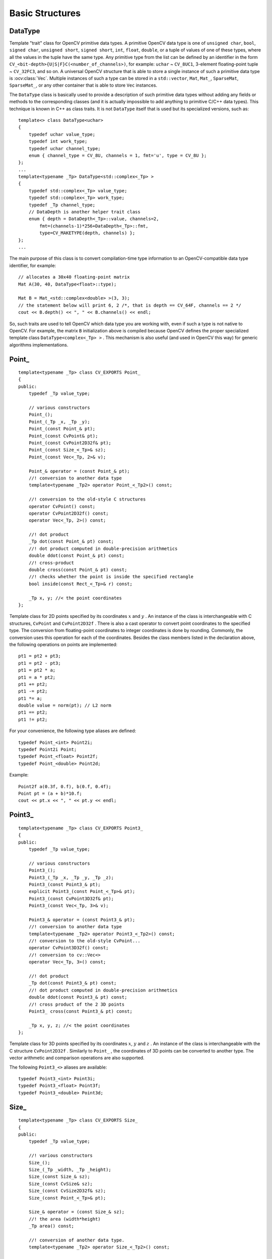 Basic Structures
================

.. highlight:: cpp

DataType
--------
.. ocv:class:: DataType

Template "trait" class for OpenCV primitive data types. A primitive OpenCV data type is one of ``unsigned char``, ``bool``, ``signed char``, ``unsigned short``, ``signed short``, ``int``, ``float``, ``double``, or a tuple of values of one of these types, where all the values in the tuple have the same type. Any primitive type from the list can be defined by an identifier in the form ``CV_<bit-depth>{U|S|F}C(<number_of_channels>)``, for example: ``uchar`` ~ ``CV_8UC1``, 3-element floating-point tuple ~ ``CV_32FC3``, and so on. A universal OpenCV structure that is able to store a single instance of such a primitive data type is
:ocv:class:`Vec`. Multiple instances of such a type can be stored in a ``std::vector``, ``Mat``, ``Mat_``, ``SparseMat``, ``SparseMat_``, or any other container that is able to store ``Vec`` instances.

The ``DataType`` class is basically used to provide a description of such primitive data types without adding any fields or methods to the corresponding classes (and it is actually impossible to add anything to primitive C/C++ data types). This technique is known in C++ as class traits. It is not ``DataType`` itself that is used but its specialized versions, such as: ::

    template<> class DataType<uchar>
    {
        typedef uchar value_type;
        typedef int work_type;
        typedef uchar channel_type;
        enum { channel_type = CV_8U, channels = 1, fmt='u', type = CV_8U };
    };
    ...
    template<typename _Tp> DataType<std::complex<_Tp> >
    {
        typedef std::complex<_Tp> value_type;
        typedef std::complex<_Tp> work_type;
        typedef _Tp channel_type;
        // DataDepth is another helper trait class
        enum { depth = DataDepth<_Tp>::value, channels=2,
            fmt=(channels-1)*256+DataDepth<_Tp>::fmt,
            type=CV_MAKETYPE(depth, channels) };
    };
    ...

The main purpose of this class is to convert compilation-time type information to an OpenCV-compatible data type identifier, for example: ::

    // allocates a 30x40 floating-point matrix
    Mat A(30, 40, DataType<float>::type);

    Mat B = Mat_<std::complex<double> >(3, 3);
    // the statement below will print 6, 2 /*, that is depth == CV_64F, channels == 2 */
    cout << B.depth() << ", " << B.channels() << endl;


So, such traits are used to tell OpenCV which data type you are working with, even if such a type is not native to OpenCV. For example, the matrix ``B`` initialization above is compiled because OpenCV defines the proper specialized template class ``DataType<complex<_Tp> >`` . This mechanism is also useful (and used in OpenCV this way) for generic algorithms implementations.


Point\_
-------
.. ocv:class:: Point_

::

    template<typename _Tp> class CV_EXPORTS Point_
    {
    public:
        typedef _Tp value_type;

        // various constructors
        Point_();
        Point_(_Tp _x, _Tp _y);
        Point_(const Point_& pt);
        Point_(const CvPoint& pt);
        Point_(const CvPoint2D32f& pt);
        Point_(const Size_<_Tp>& sz);
        Point_(const Vec<_Tp, 2>& v);

        Point_& operator = (const Point_& pt);
        //! conversion to another data type
        template<typename _Tp2> operator Point_<_Tp2>() const;

        //! conversion to the old-style C structures
        operator CvPoint() const;
        operator CvPoint2D32f() const;
        operator Vec<_Tp, 2>() const;

        //! dot product
        _Tp dot(const Point_& pt) const;
        //! dot product computed in double-precision arithmetics
        double ddot(const Point_& pt) const;
        //! cross-product
        double cross(const Point_& pt) const;
        //! checks whether the point is inside the specified rectangle
        bool inside(const Rect_<_Tp>& r) const;

        _Tp x, y; //< the point coordinates
    };

Template class for 2D points specified by its coordinates
:math:`x` and
:math:`y` .
An instance of the class is interchangeable with C structures, ``CvPoint`` and ``CvPoint2D32f`` . There is also a cast operator to convert point coordinates to the specified type. The conversion from floating-point coordinates to integer coordinates is done by rounding. Commonly, the conversion uses this
operation for each of the coordinates. Besides the class members listed in the declaration above, the following operations on points are implemented: ::

        pt1 = pt2 + pt3;
        pt1 = pt2 - pt3;
        pt1 = pt2 * a;
        pt1 = a * pt2;
        pt1 += pt2;
        pt1 -= pt2;
        pt1 *= a;
        double value = norm(pt); // L2 norm
        pt1 == pt2;
        pt1 != pt2;

For your convenience, the following type aliases are defined: ::

    typedef Point_<int> Point2i;
    typedef Point2i Point;
    typedef Point_<float> Point2f;
    typedef Point_<double> Point2d;

Example: ::

    Point2f a(0.3f, 0.f), b(0.f, 0.4f);
    Point pt = (a + b)*10.f;
    cout << pt.x << ", " << pt.y << endl;


Point3\_
--------
.. ocv:class:: Point3_

::

    template<typename _Tp> class CV_EXPORTS Point3_
    {
    public:
        typedef _Tp value_type;

        // various constructors
        Point3_();
        Point3_(_Tp _x, _Tp _y, _Tp _z);
        Point3_(const Point3_& pt);
        explicit Point3_(const Point_<_Tp>& pt);
        Point3_(const CvPoint3D32f& pt);
        Point3_(const Vec<_Tp, 3>& v);

        Point3_& operator = (const Point3_& pt);
        //! conversion to another data type
        template<typename _Tp2> operator Point3_<_Tp2>() const;
        //! conversion to the old-style CvPoint...
        operator CvPoint3D32f() const;
        //! conversion to cv::Vec<>
        operator Vec<_Tp, 3>() const;

        //! dot product
        _Tp dot(const Point3_& pt) const;
        //! dot product computed in double-precision arithmetics
        double ddot(const Point3_& pt) const;
        //! cross product of the 2 3D points
        Point3_ cross(const Point3_& pt) const;

        _Tp x, y, z; //< the point coordinates
    };

Template class for 3D points specified by its coordinates
:math:`x`,
:math:`y` and
:math:`z` .
An instance of the class is interchangeable with the C structure ``CvPoint2D32f`` . Similarly to ``Point_`` , the coordinates of 3D points can be converted to another type. The vector arithmetic and comparison operations are also supported.

The following ``Point3_<>`` aliases are available: ::

    typedef Point3_<int> Point3i;
    typedef Point3_<float> Point3f;
    typedef Point3_<double> Point3d;

Size\_
------
.. ocv:class:: Size_

::

    template<typename _Tp> class CV_EXPORTS Size_
    {
    public:
        typedef _Tp value_type;

        //! various constructors
        Size_();
        Size_(_Tp _width, _Tp _height);
        Size_(const Size_& sz);
        Size_(const CvSize& sz);
        Size_(const CvSize2D32f& sz);
        Size_(const Point_<_Tp>& pt);

        Size_& operator = (const Size_& sz);
        //! the area (width*height)
        _Tp area() const;

        //! conversion of another data type.
        template<typename _Tp2> operator Size_<_Tp2>() const;

        //! conversion to the old-style OpenCV types
        operator CvSize() const;
        operator CvSize2D32f() const;

        _Tp width, height; // the width and the height
    };

Template class for specifying the size of an image or rectangle. The class includes two members called ``width`` and ``height``. The structure can be converted to and from the old OpenCV structures
``CvSize`` and ``CvSize2D32f`` . The same set of arithmetic and comparison operations as for ``Point_`` is available.

OpenCV defines the following ``Size_<>`` aliases: ::

    typedef Size_<int> Size2i;
    typedef Size2i Size;
    typedef Size_<float> Size2f;

Rect\_
------
.. ocv:class:: Rect_

::

    template<typename _Tp> class CV_EXPORTS Rect_
    {
    public:
        typedef _Tp value_type;

        //! various constructors
        Rect_();
        Rect_(_Tp _x, _Tp _y, _Tp _width, _Tp _height);
        Rect_(const Rect_& r);
        Rect_(const CvRect& r);
        Rect_(const Point_<_Tp>& org, const Size_<_Tp>& sz);
        Rect_(const Point_<_Tp>& pt1, const Point_<_Tp>& pt2);

        Rect_& operator = ( const Rect_& r );
        //! the top-left corner
        Point_<_Tp> tl() const;
        //! the bottom-right corner
        Point_<_Tp> br() const;

        //! size (width, height) of the rectangle
        Size_<_Tp> size() const;
        //! area (width*height) of the rectangle
        _Tp area() const;

        //! conversion to another data type
        template<typename _Tp2> operator Rect_<_Tp2>() const;
        //! conversion to the old-style CvRect
        operator CvRect() const;

        //! checks whether the rectangle contains the point
        bool contains(const Point_<_Tp>& pt) const;

        _Tp x, y, width, height; //< the top-left corner, as well as width and height of the rectangle
    };

Template class for 2D rectangles, described by the following parameters:

* Coordinates of the top-left corner. This is a default interpretation of ``Rect_::x`` and ``Rect_::y`` in OpenCV. Though, in your algorithms you may count ``x`` and ``y`` from the bottom-left corner.
* Rectangle width and height.

OpenCV typically assumes that the top and left boundary of the rectangle are inclusive, while the right and bottom boundaries are not. For example, the method ``Rect_::contains`` returns ``true`` if

.. math::

    x  \leq pt.x < x+width,
          y  \leq pt.y < y+height

Virtually every loop over an image
ROI in OpenCV (where ROI is specified by ``Rect_<int>`` ) is implemented as: ::

    for(int y = roi.y; y < roi.y + rect.height; y++)
        for(int x = roi.x; x < roi.x + rect.width; x++)
        {
            // ...
        }


In addition to the class members, the following operations on rectangles are implemented:

*
    :math:`\texttt{rect} = \texttt{rect} \pm \texttt{point}`     (shifting a rectangle by a certain offset)

*
    :math:`\texttt{rect} = \texttt{rect} \pm \texttt{size}`     (expanding or shrinking a rectangle by a certain amount)

* ``rect += point, rect -= point, rect += size, rect -= size``     (augmenting operations)

* ``rect = rect1 & rect2``     (rectangle intersection)

* ``rect = rect1 | rect2``     (minimum area rectangle containing ``rect2``     and ``rect3``     )

* ``rect &= rect1, rect |= rect1``     (and the corresponding augmenting operations)

* ``rect == rect1, rect != rect1``     (rectangle comparison)

This is an example how the partial ordering on rectangles can be established (rect1
:math:`\subseteq` rect2): ::

    template<typename _Tp> inline bool
    operator <= (const Rect_<_Tp>& r1, const Rect_<_Tp>& r2)
    {
        return (r1 & r2) == r1;
    }


For your convenience, the ``Rect_<>`` alias is available: ::

    typedef Rect_<int> Rect;

RotatedRect
-----------
.. ocv:class:: RotatedRect

::

    class CV_EXPORTS RotatedRect
    {
    public:
        //! various constructors
        RotatedRect();
        RotatedRect(const Point2f& center, const Size2f& size, float angle);
        RotatedRect(const CvBox2D& box);
        RotatedRect(const Point2f& point1, const Point2f& point2, const Point2f& point3);

        //! returns 4 vertices of the rectangle
        void points(Point2f pts[]) const;
        //! returns the minimal up-right rectangle containing the rotated rectangle
        Rect boundingRect() const;
        //! conversion to the old-style CvBox2D structure
        operator CvBox2D() const;

        Point2f center; //< the rectangle mass center
        Size2f size;    //< width and height of the rectangle
        float angle;    //< the rotation angle. When the angle is 0, 90, 180, 270 etc., the rectangle becomes an up-right rectangle.
    };

The class represents rotated (i.e. not up-right) rectangles on a plane. Each rectangle is specified by the center point (mass center), length of each side (represented by cv::Size2f structure) and the rotation angle in degrees.

    .. ocv:function:: RotatedRect::RotatedRect()
    .. ocv:function:: RotatedRect::RotatedRect(const Point2f& center, const Size2f& size, float angle)

        :param center: The rectangle mass center.
        :param size: Width and height of the rectangle.
        :param angle: The rotation angle in a clockwise direction. When the angle is 0, 90, 180, 270 etc., the rectangle becomes an up-right rectangle.
        :param box: The rotated rectangle parameters as the obsolete CvBox2D structure.
    .. ocv:function:: RotatedRect::RotatedRect(const Point2f& point1, const Point2f& point2, const Point2f& point3)

        :param point1:
        :param point2:
        :param point3: Any 3 end points of the RotatedRect. They must be given in order (either clockwise or anticlockwise).
    .. ocv:function:: void RotatedRect::points( Point2f pts[] ) const
    .. ocv:function:: Rect RotatedRect::boundingRect() const

        :param pts: The points array for storing rectangle vertices.

The sample below demonstrates how to use RotatedRect:

::

    Mat image(200, 200, CV_8UC3, Scalar(0));
    RotatedRect rRect = RotatedRect(Point2f(100,100), Size2f(100,50), 30);

    Point2f vertices[4];
    rRect.points(vertices);
    for (int i = 0; i < 4; i++)
        line(image, vertices[i], vertices[(i+1)%4], Scalar(0,255,0));

    Rect brect = rRect.boundingRect();
    rectangle(image, brect, Scalar(255,0,0));

    imshow("rectangles", image);
    waitKey(0);

.. image:: pics/rotatedrect.png

.. seealso::

    :ocv:func:`CamShift` ,
    :ocv:func:`fitEllipse` ,
    :ocv:func:`minAreaRect` ,
    :ocv:struct:`CvBox2D`

TermCriteria
------------
.. ocv:class:: TermCriteria

::

    class CV_EXPORTS TermCriteria
    {
    public:
        enum
        {
            COUNT=1, //!< the maximum number of iterations or elements to compute
            MAX_ITER=COUNT, //!< ditto
            EPS=2 //!< the desired accuracy or change in parameters at which the iterative algorithm stops
        };

        //! default constructor
        TermCriteria();
        //! full constructor
        TermCriteria(int type, int maxCount, double epsilon);
        //! conversion from CvTermCriteria
        TermCriteria(const CvTermCriteria& criteria);
        //! conversion to CvTermCriteria
        operator CvTermCriteria() const;

        int type; //!< the type of termination criteria: COUNT, EPS or COUNT + EPS
        int maxCount; // the maximum number of iterations/elements
        double epsilon; // the desired accuracy
    };

The class defining termination criteria for iterative algorithms. You can initialize it by default constructor and then override any parameters, or the structure may be fully initialized using the advanced variant of the constructor.

TermCriteria::TermCriteria
--------------------------
The constructors.

.. ocv:function:: TermCriteria::TermCriteria()

.. ocv:function:: TermCriteria::TermCriteria(int type, int maxCount, double epsilon)

    :param type: The type of termination criteria: ``TermCriteria::COUNT``, ``TermCriteria::EPS`` or ``TermCriteria::COUNT`` + ``TermCriteria::EPS``.

    :param maxCount: The maximum number of iterations or elements to compute.

    :param epsilon: The desired accuracy or change in parameters at which the iterative algorithm stops.

    :param criteria: Termination criteria in the deprecated ``CvTermCriteria`` format.


Matx
----
.. ocv:class:: Matx

Template class for small matrices whose type and size are known at compilation time: ::

    template<typename _Tp, int m, int n> class Matx {...};

    typedef Matx<float, 1, 2> Matx12f;
    typedef Matx<double, 1, 2> Matx12d;
    ...
    typedef Matx<float, 1, 6> Matx16f;
    typedef Matx<double, 1, 6> Matx16d;

    typedef Matx<float, 2, 1> Matx21f;
    typedef Matx<double, 2, 1> Matx21d;
    ...
    typedef Matx<float, 6, 1> Matx61f;
    typedef Matx<double, 6, 1> Matx61d;

    typedef Matx<float, 2, 2> Matx22f;
    typedef Matx<double, 2, 2> Matx22d;
    ...
    typedef Matx<float, 6, 6> Matx66f;
    typedef Matx<double, 6, 6> Matx66d;

If you need a more flexible type, use :ocv:class:`Mat` . The elements of the matrix ``M`` are accessible using the ``M(i,j)`` notation. Most of the common matrix operations (see also
:ref:`MatrixExpressions` ) are available. To do an operation on ``Matx`` that is not implemented, you can easily convert the matrix to
``Mat`` and backwards. ::

    Matx33f m(1, 2, 3,
              4, 5, 6,
              7, 8, 9);
    cout << sum(Mat(m*m.t())) << endl;


Vec
---
.. ocv:class:: Vec

Template class for short numerical vectors, a partial case of :ocv:class:`Matx`: ::

    template<typename _Tp, int n> class Vec : public Matx<_Tp, n, 1> {...};

    typedef Vec<uchar, 2> Vec2b;
    typedef Vec<uchar, 3> Vec3b;
    typedef Vec<uchar, 4> Vec4b;

    typedef Vec<short, 2> Vec2s;
    typedef Vec<short, 3> Vec3s;
    typedef Vec<short, 4> Vec4s;

    typedef Vec<int, 2> Vec2i;
    typedef Vec<int, 3> Vec3i;
    typedef Vec<int, 4> Vec4i;

    typedef Vec<float, 2> Vec2f;
    typedef Vec<float, 3> Vec3f;
    typedef Vec<float, 4> Vec4f;
    typedef Vec<float, 6> Vec6f;

    typedef Vec<double, 2> Vec2d;
    typedef Vec<double, 3> Vec3d;
    typedef Vec<double, 4> Vec4d;
    typedef Vec<double, 6> Vec6d;

It is possible to convert ``Vec<T,2>`` to/from ``Point_``, ``Vec<T,3>`` to/from ``Point3_`` , and ``Vec<T,4>`` to :ocv:struct:`CvScalar` or :ocv:class:`Scalar_`. Use ``operator[]`` to access the elements of ``Vec``.

All the expected vector operations are also implemented:

* ``v1 = v2 + v3``
* ``v1 = v2 - v3``
* ``v1 = v2 * scale``
* ``v1 = scale * v2``
* ``v1 = -v2``
* ``v1 += v2`` and other augmenting operations
* ``v1 == v2, v1 != v2``
* ``norm(v1)``  (euclidean norm)

The ``Vec`` class is commonly used to describe pixel types of multi-channel arrays. See :ocv:class:`Mat` for details.

Scalar\_
--------
.. ocv:class:: Scalar_

Template class for a 4-element vector derived from Vec.

::

    template<typename _Tp> class CV_EXPORTS Scalar_ : public Vec<_Tp, 4>
    {
    public:
        //! various constructors
        Scalar_();
        Scalar_(_Tp v0, _Tp v1, _Tp v2=0, _Tp v3=0);
        Scalar_(const CvScalar& s);
        Scalar_(_Tp v0);

        //! returns a scalar with all elements set to v0
        static Scalar_<_Tp> all(_Tp v0);
        //! conversion to the old-style CvScalar
        operator CvScalar() const;

        //! conversion to another data type
        template<typename T2> operator Scalar_<T2>() const;

        //! per-element product
        Scalar_<_Tp> mul(const Scalar_<_Tp>& t, double scale=1 ) const;

        // returns (v0, -v1, -v2, -v3)
        Scalar_<_Tp> conj() const;

        // returns true iff v1 == v2 == v3 == 0
        bool isReal() const;
    };

    typedef Scalar_<double> Scalar;

Being derived from ``Vec<_Tp, 4>`` , ``Scalar_`` and ``Scalar`` can be used just as typical 4-element vectors. In addition, they can be converted to/from ``CvScalar`` . The type ``Scalar`` is widely used in OpenCV to pass pixel values.

Range
-----
.. ocv:class:: Range

Template class specifying a continuous subsequence (slice) of a sequence.

::

    class CV_EXPORTS Range
    {
    public:
        Range();
        Range(int _start, int _end);
        Range(const CvSlice& slice);
        int size() const;
        bool empty() const;
        static Range all();
        operator CvSlice() const;

        int start, end;
    };

The class is used to specify a row or a column span in a matrix (
:ocv:class:`Mat` ) and for many other purposes. ``Range(a,b)`` is basically the same as ``a:b`` in Matlab or ``a..b`` in Python. As in Python, ``start`` is an inclusive left boundary of the range and ``end`` is an exclusive right boundary of the range. Such a half-opened interval is usually denoted as
:math:`[start,end)` .

The static method ``Range::all()`` returns a special variable that means "the whole sequence" or "the whole range", just like " ``:`` " in Matlab or " ``...`` " in Python. All the methods and functions in OpenCV that take ``Range`` support this special ``Range::all()`` value. But, of course, in case of your own custom processing, you will probably have to check and handle it explicitly: ::

    void my_function(..., const Range& r, ....)
    {
        if(r == Range::all()) {
            // process all the data
        }
        else {
            // process [r.start, r.end)
        }
    }


KeyPoint
--------
.. ocv:class:: KeyPoint

  Data structure for salient point detectors.

  .. ocv:member:: Point2f pt

     coordinates of the keypoint

  .. ocv:member:: float size

     diameter of the meaningful keypoint neighborhood

  .. ocv:member:: float angle

     computed orientation of the keypoint (-1 if not applicable). Its possible values are in a range [0,360) degrees. It is measured relative to image coordinate system (y-axis is directed downward), ie in clockwise.

  .. ocv:member:: float response

     the response by which the most strong keypoints have been selected. Can be used for further sorting or subsampling

  .. ocv:member:: int octave

     octave (pyramid layer) from which the keypoint has been extracted

  .. ocv:member:: int class_id

     object id that can be used to clustered keypoints by an object they belong to

KeyPoint::KeyPoint
------------------
The keypoint constructors

.. ocv:function:: KeyPoint::KeyPoint()

.. ocv:function:: KeyPoint::KeyPoint(Point2f _pt, float _size, float _angle=-1, float _response=0, int _octave=0, int _class_id=-1)

.. ocv:function:: KeyPoint::KeyPoint(float x, float y, float _size, float _angle=-1, float _response=0, int _octave=0, int _class_id=-1)

.. ocv:pyfunction:: cv2.KeyPoint([x, y, _size[, _angle[, _response[, _octave[, _class_id]]]]]) -> <KeyPoint object>

    :param x: x-coordinate of the keypoint

    :param y: y-coordinate of the keypoint

    :param _pt: x & y coordinates of the keypoint

    :param _size: keypoint diameter

    :param _angle: keypoint orientation

    :param _response: keypoint detector response on the keypoint (that is, strength of the keypoint)

    :param _octave: pyramid octave in which the keypoint has been detected

    :param _class_id: object id


KeyPoint::convert
--------------------

This method converts vector of keypoints to vector of points or the reverse, where each keypoint is assigned the same size and the same orientation.

.. ocv:function:: void KeyPoint::convert(const std::vector<KeyPoint>& keypoints, std::vector<Point2f>& points2f, const std::vector<int>& keypointIndexes=std::vector<int>())

.. ocv:function:: void KeyPoint::convert(const std::vector<Point2f>& points2f, std::vector<KeyPoint>& keypoints, float size=1, float response=1, int octave=0, int class_id=-1)

.. ocv:pyfunction:: cv2.KeyPoint_convert(keypoints[, keypointIndexes]) -> points2f

.. ocv:pyfunction:: cv2.KeyPoint_convert(points2f[, size[, response[, octave[, class_id]]]]) -> keypoints

    :param keypoints: Keypoints obtained from any feature detection algorithm like SIFT/SURF/ORB

    :param points2f: Array of (x,y) coordinates of each keypoint

    :param keypointIndexes: Array of indexes of keypoints to be converted to points. (Acts like a mask to convert only specified keypoints)

    :param _size: keypoint diameter

    :param _response: keypoint detector response on the keypoint (that is, strength of the keypoint)

    :param _octave: pyramid octave in which the keypoint has been detected

    :param _class_id: object id


KeyPoint::overlap
--------------------

This method computes overlap for pair of keypoints. Overlap is the ratio between area of keypoint regions' intersection and area of keypoint regions' union (considering keypoint region as circle). If they don't overlap, we get zero. If they coincide at same location with same size, we get 1.

.. ocv:function:: float KeyPoint::overlap(const KeyPoint& kp1, const KeyPoint& kp2)

.. ocv:pyfunction:: cv2.KeyPoint_overlap(kp1, kp2) -> retval

    :param kp1: First keypoint

    :param kp2: Second keypoint


DMatch
------
.. ocv:class:: DMatch

Class for matching keypoint descriptors: query descriptor index,
train descriptor index, train image index, and distance between descriptors. ::

    class DMatch
    {
    public:
        DMatch() : queryIdx(-1), trainIdx(-1), imgIdx(-1),
                   distance(std::numeric_limits<float>::max()) {}
        DMatch( int _queryIdx, int _trainIdx, float _distance ) :
                queryIdx(_queryIdx), trainIdx(_trainIdx), imgIdx(-1),
                distance(_distance) {}
        DMatch( int _queryIdx, int _trainIdx, int _imgIdx, float _distance ) :
                queryIdx(_queryIdx), trainIdx(_trainIdx), imgIdx(_imgIdx),
                distance(_distance) {}

        int queryIdx; // query descriptor index
        int trainIdx; // train descriptor index
        int imgIdx;   // train image index

        float distance;

        // less is better
        bool operator<( const DMatch &m ) const;
    };


Ptr
---
.. ocv:class:: Ptr

Template class for smart pointers with shared ownership. ::

    template<typename T>
    struct Ptr
    {
        typedef T element_type;

        Ptr();

        template<typename Y>
        explicit Ptr(Y* p);
        template<typename Y, typename D>
        Ptr(Y* p, D d);

        Ptr(const Ptr& o);
        template<typename Y>
        Ptr(const Ptr<Y>& o);
        template<typename Y>
        Ptr(const Ptr<Y>& o, T* p);

        ~Ptr();

        Ptr& operator = (const Ptr& o);
        template<typename Y>
        Ptr& operator = (const Ptr<Y>& o);

        void release();

        template<typename Y>
        void reset(Y* p);
        template<typename Y, typename D>
        void reset(Y* p, D d);

        void swap(Ptr& o);

        T* get() const;

        T& operator * () const;
        T* operator -> () const;
        operator T* () const;

        bool empty() const;

        template<typename Y>
        Ptr<Y> staticCast() const;
        template<typename Y>
        Ptr<Y> constCast() const;
        template<typename Y>
        Ptr<Y> dynamicCast() const;
    };


A ``Ptr<T>`` pretends to be a pointer to an object of type T.
Unlike an ordinary pointer, however, the object will be automatically
cleaned up once all ``Ptr`` instances pointing to it are destroyed.

``Ptr`` is similar to ``boost::shared_ptr`` that is part of the Boost library
(http://www.boost.org/doc/libs/release/libs/smart_ptr/shared_ptr.htm)
and ``std::shared_ptr`` from the `C++11 <http://en.wikipedia.org/wiki/C++11>`_ standard.

This class provides the following advantages:

*
    Default constructor, copy constructor, and assignment operator for an arbitrary C++ class
    or C structure. For some objects, like files, windows, mutexes, sockets, and others, a copy
    constructor or an assignment operator are difficult to define. For some other objects, like
    complex classifiers in OpenCV, copy constructors are absent and not easy to implement. Finally,
    some of complex OpenCV and your own data structures may be written in C.
    However, copy constructors and default constructors can simplify programming a lot. Besides,
    they are often required (for example, by STL containers). By using a ``Ptr`` to such an
    object instead of the object itself, you automatically get all of the necessary
    constructors and the assignment operator.

*
    *O(1)* complexity of the above-mentioned operations. While some structures, like ``std::vector``,
    provide a copy constructor and an assignment operator, the operations may take a considerable
    amount of time if the data structures are large. But if the structures are put into a ``Ptr``,
    the overhead is small and independent of the data size.

*
    Automatic and customizable cleanup, even for C structures. See the example below with ``FILE*``.

*
    Heterogeneous collections of objects. The standard STL and most other C++ and OpenCV containers
    can store only objects of the same type and the same size. The classical solution to store objects
    of different types in the same container is to store pointers to the base class (``Base*``)
    instead but then you lose the automatic memory management. Again, by using ``Ptr<Base>``
    instead of raw pointers, you can solve the problem.

A ``Ptr`` is said to *own* a pointer - that is, for each ``Ptr`` there is a pointer that will be deleted
once all ``Ptr`` instances that own it are destroyed. The owned pointer may be null, in which case nothing is deleted.
Each ``Ptr`` also *stores* a pointer. The stored pointer is the pointer the ``Ptr`` pretends to be;
that is, the one you get when you use :ocv:func:`Ptr::get` or the conversion to ``T*``. It's usually
the same as the owned pointer, but if you use casts or the general shared-ownership constructor, the two may diverge:
the ``Ptr`` will still own the original pointer, but will itself point to something else.

The owned pointer is treated as a black box. The only thing ``Ptr`` needs to know about it is how to
delete it. This knowledge is encapsulated in the *deleter* - an auxiliary object that is associated
with the owned pointer and shared between all ``Ptr`` instances that own it. The default deleter is
an instance of ``DefaultDeleter``, which uses the standard C++ ``delete`` operator; as such it
will work with any pointer allocated with the standard ``new`` operator.

However, if the pointer must be deleted in a different way, you must specify a custom deleter upon
``Ptr`` construction. A deleter is simply a callable object that accepts the pointer as its sole argument.
For example, if you want to wrap ``FILE``, you may do so as follows::

    Ptr<FILE> f(fopen("myfile.txt", "w"), fclose);
    if(!f) throw ...;
    fprintf(f, ....);
    ...
    // the file will be closed automatically by f's destructor.

Alternatively, if you want all pointers of a particular type to be deleted the same way,
you can specialize ``DefaultDeleter<T>::operator()`` for that type, like this::

    namespace cv {
    template<> void DefaultDeleter<FILE>::operator ()(FILE * obj) const
    {
        fclose(obj);
    }
    }

For convenience, the following types from the OpenCV C API already have such a specialization
that calls the appropriate release function:

* ``CvCapture``
* :ocv:struct:`CvDTreeSplit`
* :ocv:struct:`CvFileStorage`
* ``CvHaarClassifierCascade``
* :ocv:struct:`CvMat`
* :ocv:struct:`CvMatND`
* :ocv:struct:`CvMemStorage`
* :ocv:struct:`CvSparseMat`
* ``CvVideoWriter``
* :ocv:struct:`IplImage`

.. note:: The shared ownership mechanism is implemented with reference counting. As such,
          cyclic ownership (e.g. when object ``a`` contains a ``Ptr`` to object ``b``, which
          contains a ``Ptr`` to object ``a``) will lead to all involved objects never being
          cleaned up. Avoid such situations.

.. note:: It is safe to concurrently read (but not write) a ``Ptr`` instance from multiple threads
          and therefore it is normally safe to use it in multi-threaded applications.
          The same is true for :ocv:class:`Mat` and other C++ OpenCV classes that use internal
          reference counts.

Ptr::Ptr (null)
------------------

.. ocv:function:: Ptr::Ptr()

    The default constructor creates a null ``Ptr`` - one that owns and stores a null pointer.

Ptr::Ptr (assuming ownership)
-----------------------------

.. ocv:function:: template<typename Y> Ptr::Ptr(Y* p)
.. ocv:function:: template<typename Y, typename D> Ptr::Ptr(Y* p, D d)

    :param d: Deleter to use for the owned pointer.
    :param p: Pointer to own.

    If ``p`` is null, these are equivalent to the default constructor.

    Otherwise, these constructors assume ownership of ``p`` - that is, the created ``Ptr`` owns
    and stores ``p`` and assumes it is the sole owner of it. Don't use them if ``p`` is already
    owned by another ``Ptr``, or else ``p`` will get deleted twice.

    With the first constructor, ``DefaultDeleter<Y>()`` becomes the associated deleter (so ``p``
    will eventually be deleted with the standard ``delete`` operator). ``Y`` must be a complete
    type at the point of invocation.

    With the second constructor, ``d`` becomes the associated deleter.

    ``Y*`` must be convertible to ``T*``.

    .. note:: It is often easier to use :ocv:func:`makePtr` instead.

Ptr::Ptr (sharing ownership)
----------------------------

.. ocv:function:: Ptr::Ptr(const Ptr& o)
.. ocv:function:: template<typename Y> Ptr::Ptr(const Ptr<Y>& o)
.. ocv:function:: template<typename Y> Ptr::Ptr(const Ptr<Y>& o, T* p)

    :param o: ``Ptr`` to share ownership with.
    :param p: Pointer to store.

    These constructors create a ``Ptr`` that shares ownership with another ``Ptr`` - that is,
    own the same pointer as ``o``.

    With the first two, the same pointer is stored, as well; for the second, ``Y*`` must be convertible to ``T*``.

    With the third, ``p`` is stored, and ``Y`` may be any type. This constructor allows to have completely
    unrelated owned and stored pointers, and should be used with care to avoid confusion. A relatively
    benign use is to create a non-owning ``Ptr``, like this::

        ptr = Ptr<T>(Ptr<T>(), dont_delete_me); // owns nothing; will not delete the pointer.

Ptr::~Ptr
---------

.. ocv:function:: Ptr::~Ptr()

    The destructor is equivalent to calling :ocv:func:`Ptr::release`.

Ptr::operator =
----------------

.. ocv:function:: Ptr& Ptr::operator = (const Ptr& o)
.. ocv:function:: template<typename Y> Ptr& Ptr::operator = (const Ptr<Y>& o)

    :param o: ``Ptr`` to share ownership with.

    Assignment replaces the current ``Ptr`` instance with one that owns and stores same
    pointers as ``o`` and then destroys the old instance.


Ptr::release
------------

.. ocv:function:: void Ptr::release()

    If no other ``Ptr`` instance owns the owned pointer, deletes it with the associated deleter.
    Then sets both the owned and the stored pointers to ``NULL``.


Ptr::reset
----------

.. ocv:function:: template<typename Y> void Ptr::reset(Y* p)
.. ocv:function:: template<typename Y, typename D> void Ptr::reset(Y* p, D d)

    :param d: Deleter to use for the owned pointer.
    :param p: Pointer to own.

    ``ptr.reset(...)`` is equivalent to ``ptr = Ptr<T>(...)``.

Ptr::swap
---------

.. ocv:function:: void Ptr::swap(Ptr& o)

    :param o: ``Ptr`` to swap with.

    Swaps the owned and stored pointers (and deleters, if any) of this and ``o``.

Ptr::get
--------

.. ocv:function:: T* Ptr::get() const

    Returns the stored pointer.

Ptr pointer emulation
---------------------

.. ocv:function:: T& Ptr::operator * () const
.. ocv:function:: T* Ptr::operator -> () const
.. ocv:function:: Ptr::operator T* () const

    These operators are what allows ``Ptr`` to pretend to be a pointer.

    If ``ptr`` is a ``Ptr<T>``, then ``*ptr`` is equivalent to ``*ptr.get()``
    and ``ptr->foo`` is equivalent to ``ptr.get()->foo``. In addition, ``ptr``
    is implicitly convertible to ``T*``, and such conversion is equivalent to
    ``ptr.get()``. As a corollary, ``if (ptr)`` is equivalent to ``if (ptr.get())``.
    In other words, a ``Ptr`` behaves as if it was its own stored pointer.

Ptr::empty
----------

.. ocv:function:: bool Ptr::empty() const

    ``ptr.empty()`` is equivalent to ``!ptr.get()``.

Ptr casts
---------

.. ocv:function:: template<typename Y> Ptr<Y> Ptr::staticCast() const
.. ocv:function:: template<typename Y> Ptr<Y> Ptr::constCast() const
.. ocv:function:: template<typename Y> Ptr<Y> Ptr::dynamicCast() const

    If ``ptr`` is a ``Ptr``, then ``ptr.fooCast<Y>()`` is equivalent to
    ``Ptr<Y>(ptr, foo_cast<Y>(ptr.get()))``. That is, these functions create
    a new ``Ptr`` with the same owned pointer and a cast stored pointer.

Ptr global swap
---------------

.. ocv:function:: template<typename T> void swap(Ptr<T>& ptr1, Ptr<T>& ptr2)

    Equivalent to ``ptr1.swap(ptr2)``. Provided to help write generic algorithms.

Ptr comparisons
---------------

.. ocv:function:: template<typename T> bool operator == (const Ptr<T>& ptr1, const Ptr<T>& ptr2)
.. ocv:function:: template<typename T> bool operator != (const Ptr<T>& ptr1, const Ptr<T>& ptr2)

    Return whether ``ptr1.get()`` and ``ptr2.get()`` are equal and not equal, respectively.

makePtr
-------

.. ocv:function:: template<typename T> Ptr<T> makePtr()
.. ocv:function:: template<typename T, typename A1> Ptr<T> makePtr(const A1& a1)
.. ocv:function:: template<typename T, typename A1, typename A2> Ptr<T> makePtr(const A1& a1, const A2& a2)
.. ocv:function:: template<typename T, typename A1, typename A2, typename A3> Ptr<T> makePtr(const A1& a1, const A2& a2, const A3& a3)

    (and so on...)

    ``makePtr<T>(...)`` is equivalent to ``Ptr<T>(new T(...))``. It is shorter than the latter, and
    it's marginally safer than using a constructor or :ocv:func:`Ptr::reset`, since it ensures that
    the owned pointer is new and thus not owned by any other ``Ptr`` instance.

    Unfortunately, perfect forwarding is impossible to implement in C++03, and so ``makePtr`` is limited
    to constructors of ``T`` that have up to 10 arguments, none of which are non-const references.

Mat
---
.. ocv:class:: Mat

OpenCV C++ n-dimensional dense array class
::

    class CV_EXPORTS Mat
    {
    public:
        // ... a lot of methods ...
        ...

        /*! includes several bit-fields:
             - the magic signature
             - continuity flag
             - depth
             - number of channels
         */
        int flags;
        //! the array dimensionality, >= 2
        int dims;
        //! the number of rows and columns or (-1, -1) when the array has more than 2 dimensions
        int rows, cols;
        //! pointer to the data
        uchar* data;

        //! pointer to the reference counter;
        // when array points to user-allocated data, the pointer is NULL
        int* refcount;

        // other members
        ...
    };

The class ``Mat`` represents an n-dimensional dense numerical single-channel or multi-channel array. It can be used to store real or complex-valued vectors and matrices, grayscale or color images, voxel volumes, vector fields, point clouds, tensors, histograms (though, very high-dimensional histograms may be better stored in a ``SparseMat`` ). The data layout of the array
:math:`M` is defined by the array ``M.step[]``, so that the address of element
:math:`(i_0,...,i_{M.dims-1})`, where
:math:`0\leq i_k<M.size[k]`, is computed as:

.. math::

    addr(M_{i_0,...,i_{M.dims-1}}) = M.data + M.step[0]*i_0 + M.step[1]*i_1 + ... + M.step[M.dims-1]*i_{M.dims-1}

In case of a 2-dimensional array, the above formula is reduced to:

.. math::

    addr(M_{i,j}) = M.data + M.step[0]*i + M.step[1]*j

Note that ``M.step[i] >= M.step[i+1]`` (in fact, ``M.step[i] >= M.step[i+1]*M.size[i+1]`` ). This means that 2-dimensional matrices are stored row-by-row, 3-dimensional matrices are stored plane-by-plane, and so on. ``M.step[M.dims-1]`` is minimal and always equal to the element size ``M.elemSize()`` .

So, the data layout in ``Mat`` is fully compatible with ``CvMat``, ``IplImage``, and ``CvMatND`` types from OpenCV 1.x. It is also compatible with the majority of dense array types from the standard toolkits and SDKs, such as Numpy (ndarray), Win32 (independent device bitmaps), and others, that is, with any array that uses *steps* (or *strides*) to compute the position of a pixel. Due to this compatibility, it is possible to make a ``Mat`` header for user-allocated data and process it in-place using OpenCV functions.

There are many different ways to create a ``Mat`` object. The most popular options are listed below:

*

    Use the ``create(nrows, ncols, type)``   method or the similar ``Mat(nrows, ncols, type[, fillValue])``     constructor. A new array of the specified size and type is allocated. ``type``     has the same meaning as in the ``cvCreateMat``     method.
    For example, ``CV_8UC1``     means a 8-bit single-channel array, ``CV_32FC2``     means a 2-channel (complex) floating-point array, and so on.

    ::

        // make a 7x7 complex matrix filled with 1+3j.
        Mat M(7,7,CV_32FC2,Scalar(1,3));
        // and now turn M to a 100x60 15-channel 8-bit matrix.
        // The old content will be deallocated
        M.create(100,60,CV_8UC(15));

    ..

    As noted in the introduction to this chapter, ``create()`` allocates only  a new array when the shape or type of the current array are different from the specified ones.

*

    Create a multi-dimensional array:

    ::

        // create a 100x100x100 8-bit array
        int sz[] = {100, 100, 100};
        Mat bigCube(3, sz, CV_8U, Scalar::all(0));

    ..

    It passes the number of dimensions =1 to the ``Mat`` constructor but the created array will be 2-dimensional with the number of columns set to 1. So, ``Mat::dims``     is always >= 2 (can also be 0 when the array is empty).

*

    Use a copy constructor or assignment operator where there can be an array or expression on the right side (see below). As noted in the introduction, the array assignment is an O(1) operation because it only copies the header and increases the reference counter. The ``Mat::clone()``     method can be used to get a full (deep) copy of the array when you need it.

*

    Construct a header for a part of another array. It can be a single row, single column, several rows, several columns, rectangular region in the array (called a *minor* in algebra) or a diagonal. Such operations are also O(1) because the new header references the same data. You can actually modify a part of the array using this feature, for example:

    ::

        // add the 5-th row, multiplied by 3 to the 3rd row
        M.row(3) = M.row(3) + M.row(5)*3;

        // now copy the 7-th column to the 1-st column
        // M.col(1) = M.col(7); // this will not work
        Mat M1 = M.col(1);
        M.col(7).copyTo(M1);

        // create a new 320x240 image
        Mat img(Size(320,240),CV_8UC3);
        // select a ROI
        Mat roi(img, Rect(10,10,100,100));
        // fill the ROI with (0,255,0) (which is green in RGB space);
        // the original 320x240 image will be modified
        roi = Scalar(0,255,0);

    ..

    Due to the additional ``datastart`` and ``dataend`` members, it is possible to compute a relative sub-array position in the main *container* array using ``locateROI()``:

    ::

        Mat A = Mat::eye(10, 10, CV_32S);
        // extracts A columns, 1 (inclusive) to 3 (exclusive).
        Mat B = A(Range::all(), Range(1, 3));
        // extracts B rows, 5 (inclusive) to 9 (exclusive).
        // that is, C ~ A(Range(5, 9), Range(1, 3))
        Mat C = B(Range(5, 9), Range::all());
        Size size; Point ofs;
        C.locateROI(size, ofs);
        // size will be (width=10,height=10) and the ofs will be (x=1, y=5)

    ..

    As in case of whole matrices, if you need a deep copy, use the ``clone()`` method of the extracted sub-matrices.

*

    Make a header for user-allocated data. It can be useful to do the following:

    #.
        Process "foreign" data using OpenCV (for example, when you implement a DirectShow* filter or a processing module for ``gstreamer``, and so on). For example:

        ::

            void process_video_frame(const unsigned char* pixels,
                                     int width, int height, int step)
            {
                Mat img(height, width, CV_8UC3, pixels, step);
                GaussianBlur(img, img, Size(7,7), 1.5, 1.5);
            }

        ..

    #.
        Quickly initialize small matrices and/or get a super-fast element access.

        ::

            double m[3][3] = {{a, b, c}, {d, e, f}, {g, h, i}};
            Mat M = Mat(3, 3, CV_64F, m).inv();

        ..

    Partial yet very common cases of this *user-allocated data* case are conversions from ``CvMat`` and ``IplImage`` to ``Mat``. For this purpose, there are special constructors taking pointers to ``CvMat``     or ``IplImage`` and the optional flag indicating whether to copy the data or not.

        Backward conversion from ``Mat`` to ``CvMat`` or ``IplImage`` is provided via cast operators ``Mat::operator CvMat() const`` and ``Mat::operator IplImage()``. The operators do NOT copy the data.

    ::

        IplImage* img = cvLoadImage("greatwave.jpg", 1);
        Mat mtx(img); // convert IplImage* -> Mat
        CvMat oldmat = mtx; // convert Mat -> CvMat
        CV_Assert(oldmat.cols == img->width && oldmat.rows == img->height &&
            oldmat.data.ptr == (uchar*)img->imageData && oldmat.step == img->widthStep);

    ..

*

    Use MATLAB-style array initializers, ``zeros(), ones(), eye()``, for example:

    ::

        // create a double-precision identity martix and add it to M.
        M += Mat::eye(M.rows, M.cols, CV_64F);

    ..

*

    Use a comma-separated initializer:

    ::

        // create a 3x3 double-precision identity matrix
        Mat M = (Mat_<double>(3,3) << 1, 0, 0, 0, 1, 0, 0, 0, 1);

    ..

    With this approach, you first call a constructor of the :ocv:class:`Mat_`  class with the proper parameters, and then you just put ``<<``     operator followed by comma-separated values that can be constants, variables, expressions, and so on. Also, note the extra parentheses required to avoid compilation errors.

Once the array is created, it is automatically managed via a reference-counting mechanism. If the array header is built on top of user-allocated data, you should handle the data by yourself.
The array data is deallocated when no one points to it. If you want to release the data pointed by a array header before the array destructor is called, use ``Mat::release()`` .

The next important thing to learn about the array class is element access. This manual already described how to compute an address of each array element. Normally, you are not required to use the formula directly in the code. If you know the array element type (which can be retrieved using the method ``Mat::type()`` ), you can access the element
:math:`M_{ij}` of a 2-dimensional array as: ::

    M.at<double>(i,j) += 1.f;


assuming that M is a double-precision floating-point array. There are several variants of the method ``at`` for a different number of dimensions.

If you need to process a whole row of a 2D array, the most efficient way is to get the pointer to the row first, and then just use the plain C operator ``[]`` : ::

    // compute sum of positive matrix elements
    // (assuming that M isa double-precision matrix)
    double sum=0;
    for(int i = 0; i < M.rows; i++)
    {
        const double* Mi = M.ptr<double>(i);
        for(int j = 0; j < M.cols; j++)
            sum += std::max(Mi[j], 0.);
    }


Some operations, like the one above, do not actually depend on the array shape. They just process elements of an array one by one (or elements from multiple arrays that have the same coordinates, for example, array addition). Such operations are called *element-wise*. It makes sense to check whether all the input/output arrays are continuous, namely, have no gaps at the end of each row. If yes, process them as a long single row: ::

    // compute the sum of positive matrix elements, optimized variant
    double sum=0;
    int cols = M.cols, rows = M.rows;
    if(M.isContinuous())
    {
        cols *= rows;
        rows = 1;
    }
    for(int i = 0; i < rows; i++)
    {
        const double* Mi = M.ptr<double>(i);
        for(int j = 0; j < cols; j++)
            sum += std::max(Mi[j], 0.);
    }


In case of the continuous matrix, the outer loop body is executed just once. So, the overhead is smaller, which is especially noticeable in case of small matrices.

Finally, there are STL-style iterators that are smart enough to skip gaps between successive rows: ::

    // compute sum of positive matrix elements, iterator-based variant
    double sum=0;
    MatConstIterator_<double> it = M.begin<double>(), it_end = M.end<double>();
    for(; it != it_end; ++it)
        sum += std::max(*it, 0.);


The matrix iterators are random-access iterators, so they can be passed to any STL algorithm, including ``std::sort()`` .

.. note::

   * An example demonstrating the serial out capabilities of cv::Mat can be found at opencv_source_code/samples/cpp/cout_mat.cpp

.. _MatrixExpressions:

Matrix Expressions
------------------

This is a list of implemented matrix operations that can be combined in arbitrary complex expressions
(here ``A``, ``B`` stand for matrices ( ``Mat`` ), ``s`` for a scalar ( ``Scalar`` ),
``alpha`` for a real-valued scalar ( ``double`` )):

*
    Addition, subtraction, negation:
    ``A+B, A-B, A+s, A-s, s+A, s-A, -A``

*
    Scaling:
    ``A*alpha``

*
    Per-element multiplication and division:
    ``A.mul(B), A/B, alpha/A``

*
    Matrix multiplication:
    ``A*B``

*
    Transposition:
    ``A.t()`` (means ``A``\ :sup:`T`)

*
    Matrix inversion and pseudo-inversion, solving linear systems and least-squares problems:

    ``A.inv([method])`` (~ ``A``\ :sup:`-1`) ``,   A.inv([method])*B`` (~ ``X: AX=B``)

*
    Comparison:
    ``A cmpop B, A cmpop alpha, alpha cmpop A``, where ``cmpop`` is one of ``:  >, >=, ==, !=, <=, <``. The result of comparison is an 8-bit single channel mask whose elements are set to 255 (if the particular element or pair of elements satisfy the condition) or 0.

*
    Bitwise logical operations: ``A logicop B, A logicop s, s logicop A, ~A``, where ``logicop`` is one of ``:  &, |, ^``.

*
    Element-wise minimum and maximum:
    ``min(A, B), min(A, alpha), max(A, B), max(A, alpha)``

*
    Element-wise absolute value:
    ``abs(A)``

*
    Cross-product, dot-product:
    ``A.cross(B)``
    ``A.dot(B)``

*
    Any function of matrix or matrices and scalars that returns a matrix or a scalar, such as ``norm``, ``mean``, ``sum``, ``countNonZero``, ``trace``, ``determinant``, ``repeat``, and others.

*
    Matrix initializers ( ``Mat::eye(), Mat::zeros(), Mat::ones()`` ), matrix comma-separated initializers, matrix constructors and operators that extract sub-matrices (see :ocv:class:`Mat` description).

*
    ``Mat_<destination_type>()`` constructors to cast the result to the proper type.

.. note:: Comma-separated initializers and probably some other operations may require additional explicit ``Mat()`` or ``Mat_<T>()`` constructor calls to resolve a possible ambiguity.

Here are examples of matrix expressions:

::

    // compute pseudo-inverse of A, equivalent to A.inv(DECOMP_SVD)
    SVD svd(A);
    Mat pinvA = svd.vt.t()*Mat::diag(1./svd.w)*svd.u.t();

    // compute the new vector of parameters in the Levenberg-Marquardt algorithm
    x -= (A.t()*A + lambda*Mat::eye(A.cols,A.cols,A.type())).inv(DECOMP_CHOLESKY)*(A.t()*err);

    // sharpen image using "unsharp mask" algorithm
    Mat blurred; double sigma = 1, threshold = 5, amount = 1;
    GaussianBlur(img, blurred, Size(), sigma, sigma);
    Mat lowConstrastMask = abs(img - blurred) < threshold;
    Mat sharpened = img*(1+amount) + blurred*(-amount);
    img.copyTo(sharpened, lowContrastMask);

..


Below is the formal description of the ``Mat`` methods.

Mat::Mat
--------
Various Mat constructors

.. ocv:function:: Mat::Mat()

.. ocv:function:: Mat::Mat(int rows, int cols, int type)

.. ocv:function:: Mat::Mat(Size size, int type)

.. ocv:function:: Mat::Mat(int rows, int cols, int type, const Scalar& s)

.. ocv:function:: Mat::Mat(Size size, int type, const Scalar& s)

.. ocv:function:: Mat::Mat(const Mat& m)

.. ocv:function:: Mat::Mat(int rows, int cols, int type, void* data, size_t step=AUTO_STEP)

.. ocv:function:: Mat::Mat(Size size, int type, void* data, size_t step=AUTO_STEP)

.. ocv:function:: Mat::Mat( const Mat& m, const Range& rowRange, const Range& colRange=Range::all() )

.. ocv:function:: Mat::Mat(const Mat& m, const Rect& roi)

.. ocv:function:: template<typename T, int n> explicit Mat::Mat(const Vec<T, n>& vec, bool copyData=true)

.. ocv:function:: template<typename T, int m, int n> explicit Mat::Mat(const Matx<T, m, n>& vec, bool copyData=true)

.. ocv:function:: template<typename T> explicit Mat::Mat(const vector<T>& vec, bool copyData=false)

.. ocv:function:: Mat::Mat(int ndims, const int* sizes, int type)

.. ocv:function:: Mat::Mat(int ndims, const int* sizes, int type, const Scalar& s)

.. ocv:function:: Mat::Mat(int ndims, const int* sizes, int type, void* data, const size_t* steps=0)

.. ocv:function:: Mat::Mat(const Mat& m, const Range* ranges)

    :param ndims: Array dimensionality.

    :param rows: Number of rows in a 2D array.

    :param cols: Number of columns in a 2D array.

    :param roi: Region of interest.

    :param size: 2D array size:  ``Size(cols, rows)`` . In the  ``Size()``  constructor, the number of rows and the number of columns go in the reverse order.

    :param sizes: Array of integers specifying an n-dimensional array shape.

    :param type: Array type. Use  ``CV_8UC1, ..., CV_64FC4``  to create 1-4 channel matrices, or  ``CV_8UC(n), ..., CV_64FC(n)``  to create multi-channel (up to  ``CV_CN_MAX``  channels) matrices.

    :param s: An optional value to initialize each matrix element with. To set all the matrix elements to the particular value after the construction, use the assignment operator  ``Mat::operator=(const Scalar& value)`` .

    :param data: Pointer to the user data. Matrix constructors that take  ``data``  and  ``step``  parameters do not allocate matrix data. Instead, they just initialize the matrix header that points to the specified data, which means that no data is copied. This operation is very efficient and can be used to process external data using OpenCV functions. The external data is not automatically deallocated, so you should take care of it.

    :param step: Number of bytes each matrix row occupies. The value should include the padding bytes at the end of each row, if any. If the parameter is missing (set to  ``AUTO_STEP`` ), no padding is assumed and the actual step is calculated as  ``cols*elemSize()`` . See  :ocv:func:`Mat::elemSize` .

    :param steps: Array of  ``ndims-1``  steps in case of a multi-dimensional array (the last step is always set to the element size). If not specified, the matrix is assumed to be continuous.

    :param m: Array that (as a whole or partly) is assigned to the constructed matrix. No data is copied by these constructors. Instead, the header pointing to  ``m``  data or its sub-array is constructed and associated with it. The reference counter, if any, is incremented. So, when you modify the matrix formed using such a constructor, you also modify the corresponding elements of  ``m`` . If you want to have an independent copy of the sub-array, use  ``Mat::clone()`` .

    :param img: Pointer to the old-style  ``IplImage``  image structure. By default, the data is shared between the original image and the new matrix. But when  ``copyData``  is set, the full copy of the image data is created.

    :param vec: STL vector whose elements form the matrix. The matrix has a single column and the number of rows equal to the number of vector elements. Type of the matrix matches the type of vector elements. The constructor can handle arbitrary types, for which there is a properly declared  :ocv:class:`DataType` . This means that the vector elements must be primitive numbers or uni-type numerical tuples of numbers. Mixed-type structures are not supported. The corresponding constructor is explicit. Since STL vectors are not automatically converted to  ``Mat``  instances, you should write  ``Mat(vec)``  explicitly. Unless you copy the data into the matrix ( ``copyData=true`` ), no new elements will be added to the vector because it can potentially yield vector data reallocation, and, thus, the matrix data pointer will be invalid.

    :param copyData: Flag to specify whether the underlying data of the STL vector or the old-style  ``CvMat``  or  ``IplImage``  should be copied to (``true``) or shared with (``false``) the newly constructed matrix. When the data is copied, the allocated buffer is managed using  ``Mat`` reference counting mechanism. While the data is shared, the reference counter is NULL, and you should not deallocate the data until the matrix is not destructed.

    :param rowRange: Range of the  ``m`` rows to take. As usual, the range start is inclusive and the range end is exclusive. Use  ``Range::all()``  to take all the rows.

    :param colRange: Range of the  ``m`` columns to take. Use  ``Range::all()``  to take all the columns.

    :param ranges: Array of selected ranges of  ``m``  along each dimensionality.

These are various constructors that form a matrix. As noted in the :ref:`AutomaticAllocation`,
often the default constructor is enough, and the proper matrix will be allocated by an OpenCV function. The constructed matrix can further be assigned to another matrix or matrix expression or can be allocated with
:ocv:func:`Mat::create` . In the former case, the old content is de-referenced.


Mat::~Mat
---------
The Mat destructor.

.. ocv:function:: Mat::~Mat()

The matrix destructor calls :ocv:func:`Mat::release` .


Mat::operator =
---------------
Provides matrix assignment operators.

.. ocv:function:: Mat& Mat::operator = (const Mat& m)

.. ocv:function:: Mat& Mat::operator =( const MatExpr& expr )

.. ocv:function:: Mat& Mat::operator = (const Scalar& s)

    :param m: Assigned, right-hand-side matrix. Matrix assignment is an O(1) operation. This means that no data is copied but the data is shared and the reference counter, if any, is incremented. Before assigning new data, the old data is de-referenced via  :ocv:func:`Mat::release` .

    :param expr: Assigned matrix expression object. As opposite to the first form of the assignment operation, the second form can reuse already allocated matrix if it has the right size and type to fit the matrix expression result. It is automatically handled by the real function that the matrix expressions is expanded to. For example,  ``C=A+B``  is expanded to  ``add(A, B, C)``, and  :func:`add`  takes care of automatic  ``C``  reallocation.

    :param s: Scalar assigned to each matrix element. The matrix size or type is not changed.

These are available assignment operators. Since they all are very different, make sure to read the operator parameters description.

Mat::row
--------
Creates a matrix header for the specified matrix row.

.. ocv:function:: Mat Mat::row(int y) const

    :param y: A 0-based row index.

The method makes a new header for the specified matrix row and returns it. This is an O(1) operation, regardless of the matrix size. The underlying data of the new matrix is shared with the original matrix. Here is the example of one of the classical basic matrix processing operations, ``axpy``, used by LU and many other algorithms: ::

    inline void matrix_axpy(Mat& A, int i, int j, double alpha)
    {
        A.row(i) += A.row(j)*alpha;
    }


.. note::

    In the current implementation, the following code does not work as expected: ::

        Mat A;
        ...
        A.row(i) = A.row(j); // will not work


    This happens because ``A.row(i)`` forms a temporary header that is further assigned to another header. Remember that each of these operations is O(1), that is, no data is copied. Thus, the above assignment is not true if you may have expected the j-th row to be copied to the i-th row. To achieve that, you should either turn this simple assignment into an expression or use the :ocv:func:`Mat::copyTo` method: ::

        Mat A;
        ...
        // works, but looks a bit obscure.
        A.row(i) = A.row(j) + 0;

        // this is a bit longer, but the recommended method.
        A.row(j).copyTo(A.row(i));

Mat::col
--------
Creates a matrix header for the specified matrix column.

.. ocv:function:: Mat Mat::col(int x) const

    :param x: A 0-based column index.

The method makes a new header for the specified matrix column and returns it. This is an O(1) operation, regardless of the matrix size. The underlying data of the new matrix is shared with the original matrix. See also the
:ocv:func:`Mat::row` description.


Mat::rowRange
-------------
Creates a matrix header for the specified row span.

.. ocv:function:: Mat Mat::rowRange(int startrow, int endrow) const

.. ocv:function:: Mat Mat::rowRange(const Range& r) const

    :param startrow: An inclusive 0-based start index of the row span.

    :param endrow: An exclusive 0-based ending index of the row span.

    :param r: :ocv:class:`Range` structure containing both the start and the end indices.

The method makes a new header for the specified row span of the matrix. Similarly to
:ocv:func:`Mat::row` and
:ocv:func:`Mat::col` , this is an O(1) operation.

Mat::colRange
-------------
Creates a matrix header for the specified column span.

.. ocv:function:: Mat Mat::colRange(int startcol, int endcol) const

.. ocv:function:: Mat Mat::colRange(const Range& r) const

    :param startcol: An inclusive 0-based start index of the column span.

    :param endcol: An exclusive 0-based ending index of the column span.

    :param r: :ocv:class:`Range`  structure containing both the start and the end indices.

The method makes a new header for the specified column span of the matrix. Similarly to
:ocv:func:`Mat::row` and
:ocv:func:`Mat::col` , this is an O(1) operation.

Mat::diag
---------
Extracts a diagonal from a matrix, or creates a diagonal matrix.

.. ocv:function:: Mat Mat::diag( int d=0 ) const

.. ocv:function:: static Mat Mat::diag( const Mat& d )

    :param d: Single-column matrix that forms a diagonal matrix or index of the diagonal, with the following values:

        * **d=0** is the main diagonal.

        * **d>0** is a diagonal from the lower half. For example,  ``d=1``  means the diagonal is set immediately below the main one.

        * **d<0** is a diagonal from the upper half. For example,  ``d=1``  means the diagonal is set immediately above the main one.

The method makes a new header for the specified matrix diagonal. The new matrix is represented as a single-column matrix. Similarly to
:ocv:func:`Mat::row` and
:ocv:func:`Mat::col` , this is an O(1) operation.

Mat::clone
----------
Creates a full copy of the array and the underlying data.

.. ocv:function:: Mat Mat::clone() const

The method creates a full copy of the array. The original ``step[]`` is not taken into account. So, the array copy is a continuous array occupying ``total()*elemSize()`` bytes.


Mat::copyTo
-----------
Copies the matrix to another one.

.. ocv:function:: void Mat::copyTo( OutputArray m ) const
.. ocv:function:: void Mat::copyTo( OutputArray m, InputArray mask ) const

    :param m: Destination matrix. If it does not have a proper size or type before the operation, it is reallocated.

    :param mask: Operation mask. Its non-zero elements indicate which matrix elements need to be copied.

The method copies the matrix data to another matrix. Before copying the data, the method invokes ::

    m.create(this->size(), this->type());


so that the destination matrix is reallocated if needed. While ``m.copyTo(m);`` works flawlessly, the function does not handle the case of a partial overlap between the source and the destination matrices.

When the operation mask is specified, if the ``Mat::create`` call shown above reallocates the matrix, the newly allocated matrix is initialized with all zeros before copying the data.

.. _Mat::convertTo:

Mat::convertTo
--------------
Converts an array to another data type with optional scaling.

.. ocv:function:: void Mat::convertTo( OutputArray m, int rtype, double alpha=1, double beta=0 ) const

    :param m: output matrix; if it does not have a proper size or type before the operation, it is reallocated.

    :param rtype: desired output matrix type or, rather, the depth since the number of channels are the same as the input has; if ``rtype``  is negative, the output matrix will have the same type as the input.

    :param alpha: optional scale factor.

    :param beta: optional delta added to the scaled values.

The method converts source pixel values to the target data type. ``saturate_cast<>`` is applied at the end to avoid possible overflows:

.. math::

    m(x,y) = saturate \_ cast<rType>( \alpha (*this)(x,y) +  \beta )


Mat::assignTo
-------------
Provides a functional form of ``convertTo``.

.. ocv:function:: void Mat::assignTo( Mat& m, int type=-1 ) const

    :param m: Destination array.

    :param type: Desired destination array depth (or -1 if it should be the same as the source type).

This is an internally used method called by the
:ref:`MatrixExpressions` engine.

Mat::setTo
----------
Sets all or some of the array elements to the specified value.

.. ocv:function:: Mat& Mat::setTo( InputArray value, InputArray mask=noArray() )

    :param value: Assigned scalar converted to the actual array type.

    :param mask: Operation mask of the same size as  ``*this``. This is an advanced variant of the ``Mat::operator=(const Scalar& s)`` operator.


Mat::reshape
------------
Changes the shape and/or the number of channels of a 2D matrix without copying the data.

.. ocv:function:: Mat Mat::reshape(int cn, int rows=0) const

    :param cn: New number of channels. If the parameter is 0, the number of channels remains the same.

    :param rows: New number of rows. If the parameter is 0, the number of rows remains the same.

The method makes a new matrix header for ``*this`` elements. The new matrix may have a different size and/or different number of channels. Any combination is possible if:

*
    No extra elements are included into the new matrix and no elements are excluded. Consequently, the product ``rows*cols*channels()``     must stay the same after the transformation.

*
    No data is copied. That is, this is an O(1) operation. Consequently, if you change the number of rows, or the operation changes the indices of elements row  in some other way, the matrix must be continuous. See
    :ocv:func:`Mat::isContinuous` .

For example, if there is a set of 3D points stored as an STL vector, and you want to represent the points as a ``3xN`` matrix, do the following: ::

    std::vector<Point3f> vec;
    ...

    Mat pointMat = Mat(vec). // convert vector to Mat, O(1) operation
                      reshape(1). // make Nx3 1-channel matrix out of Nx1 3-channel.
                                  // Also, an O(1) operation
                         t(); // finally, transpose the Nx3 matrix.
                              // This involves copying all the elements




Mat::t
------
Transposes a matrix.

.. ocv:function:: MatExpr Mat::t() const

The method performs matrix transposition by means of matrix expressions. It does not perform the actual transposition but returns a temporary matrix transposition object that can be further used as a part of more complex matrix expressions or can be assigned to a matrix: ::

    Mat A1 = A + Mat::eye(A.size(), A.type())*lambda;
    Mat C = A1.t()*A1; // compute (A + lambda*I)^t * (A + lamda*I)


Mat::inv
--------
Inverses a matrix.

.. ocv:function:: MatExpr Mat::inv(int method=DECOMP_LU) const

    :param method: Matrix inversion method. Possible values are the following:

        * **DECOMP_LU** is the LU decomposition. The matrix must be non-singular.

        * **DECOMP_CHOLESKY** is the Cholesky  :math:`LL^T`  decomposition for symmetrical positively defined matrices only. This type is about twice faster than LU on big matrices.

        * **DECOMP_SVD** is the SVD decomposition. If the matrix is singular or even non-square, the pseudo inversion is computed.

The method performs a matrix inversion by means of matrix expressions. This means that a temporary matrix inversion object is returned by the method and can be used further as a part of more complex matrix expressions or can be assigned to a matrix.


Mat::mul
--------
Performs an element-wise multiplication or division of the two matrices.

.. ocv:function:: MatExpr Mat::mul(InputArray m, double scale=1) const

    :param m: Another array of the same type and the same size as ``*this``, or a matrix expression.

    :param scale: Optional scale factor.

The method returns a temporary object encoding per-element array multiplication, with optional scale. Note that this is not a matrix multiplication that corresponds to a simpler "*" operator.

Example: ::

    Mat C = A.mul(5/B); // equivalent to divide(A, B, C, 5)


Mat::cross
----------
Computes a cross-product of two 3-element vectors.

.. ocv:function:: Mat Mat::cross(InputArray m) const

    :param m: Another cross-product operand.

The method computes a cross-product of two 3-element vectors. The vectors must be 3-element floating-point vectors of the same shape and size. The result is another 3-element vector of the same shape and type as operands.


Mat::dot
--------
Computes a dot-product of two vectors.

.. ocv:function:: double Mat::dot(InputArray m) const

    :param m: another dot-product operand.

The method computes a dot-product of two matrices. If the matrices are not single-column or single-row vectors, the top-to-bottom left-to-right scan ordering is used to treat them as 1D vectors. The vectors must have the same size and type. If the matrices have more than one channel, the dot products from all the channels are summed together.


Mat::zeros
----------
Returns a zero array of the specified size and type.

.. ocv:function:: static MatExpr Mat::zeros(int rows, int cols, int type)
.. ocv:function:: static MatExpr Mat::zeros(Size size, int type)
.. ocv:function:: static MatExpr Mat::zeros( int ndims, const int* sz, int type )

    :param ndims: Array dimensionality.

    :param rows: Number of rows.

    :param cols: Number of columns.

    :param size: Alternative to the matrix size specification ``Size(cols, rows)``  .

    :param sz: Array of integers specifying the array shape.

    :param type: Created matrix type.

The method returns a Matlab-style zero array initializer. It can be used to quickly form a constant array as a function parameter, part of a matrix expression, or as a matrix initializer. ::

    Mat A;
    A = Mat::zeros(3, 3, CV_32F);


In the example above, a new matrix is allocated only if ``A`` is not a 3x3 floating-point matrix. Otherwise, the existing matrix ``A`` is filled with zeros.


Mat::ones
-------------
Returns an array of all 1's of the specified size and type.

.. ocv:function:: static MatExpr Mat::ones(int rows, int cols, int type)
.. ocv:function:: static MatExpr Mat::ones(Size size, int type)
.. ocv:function:: static MatExpr Mat::ones( int ndims, const int* sz, int type )

    :param ndims: Array dimensionality.

    :param rows: Number of rows.

    :param cols: Number of columns.

    :param size: Alternative to the matrix size specification  ``Size(cols, rows)``  .

    :param sz: Array of integers specifying the array shape.

    :param type: Created matrix type.

The method returns a Matlab-style 1's array initializer, similarly to
:ocv:func:`Mat::zeros`. Note that using this method you can initialize an array with an arbitrary value, using the following Matlab idiom: ::

    Mat A = Mat::ones(100, 100, CV_8U)*3; // make 100x100 matrix filled with 3.


The above operation does not form a 100x100 matrix of 1's and then multiply it by 3. Instead, it just remembers the scale factor (3 in this case) and use it when actually invoking the matrix initializer.


Mat::eye
------------
Returns an identity matrix of the specified size and type.

.. ocv:function:: static MatExpr Mat::eye(int rows, int cols, int type)
.. ocv:function:: static MatExpr Mat::eye(Size size, int type)

    :param rows: Number of rows.

    :param cols: Number of columns.

    :param size: Alternative matrix size specification as  ``Size(cols, rows)`` .

    :param type: Created matrix type.

The method returns a Matlab-style identity matrix initializer, similarly to
:ocv:func:`Mat::zeros`. Similarly to
:ocv:func:`Mat::ones`, you can use a scale operation to create a scaled identity matrix efficiently: ::

    // make a 4x4 diagonal matrix with 0.1's on the diagonal.
    Mat A = Mat::eye(4, 4, CV_32F)*0.1;


Mat::create
---------------
Allocates new array data if needed.

.. ocv:function:: void Mat::create(int rows, int cols, int type)
.. ocv:function:: void Mat::create(Size size, int type)
.. ocv:function:: void Mat::create(int ndims, const int* sizes, int type)

    :param ndims: New array dimensionality.

    :param rows: New number of rows.

    :param cols: New number of columns.

    :param size: Alternative new matrix size specification:  ``Size(cols, rows)``

    :param sizes: Array of integers specifying a new array shape.

    :param type: New matrix type.

This is one of the key ``Mat`` methods. Most new-style OpenCV functions and methods that produce arrays call this method for each output array. The method uses the following algorithm:

#.
    If the current array shape and the type match the new ones, return immediately. Otherwise, de-reference the previous data by calling
    :ocv:func:`Mat::release`.

#.
    Initialize the new header.

#.
    Allocate the new data of ``total()*elemSize()``     bytes.

#.
    Allocate the new, associated with the data, reference counter and set it to 1.

Such a scheme makes the memory management robust and efficient at the same time and helps avoid extra typing for you. This means that usually there is no need to explicitly allocate output arrays. That is, instead of writing: ::

    Mat color;
    ...
    Mat gray(color.rows, color.cols, color.depth());
    cvtColor(color, gray, COLOR_BGR2GRAY);


you can simply write: ::

    Mat color;
    ...
    Mat gray;
    cvtColor(color, gray, COLOR_BGR2GRAY);


because ``cvtColor`` , as well as the most of OpenCV functions, calls ``Mat::create()`` for the output array internally.


Mat::addref
-----------
Increments the reference counter.

.. ocv:function:: void Mat::addref()

The method increments the reference counter associated with the matrix data. If the matrix header points to an external data set (see
:ocv:func:`Mat::Mat` ), the reference counter is NULL, and the method has no effect in this case. Normally, to avoid memory leaks, the method should not be called explicitly. It is called implicitly by the matrix assignment operator. The reference counter increment is an atomic operation on the platforms that support it. Thus, it is safe to operate on the same matrices asynchronously in different threads.


Mat::release
------------
Decrements the reference counter and deallocates the matrix if needed.

.. ocv:function:: void Mat::release()

The method decrements the reference counter associated with the matrix data. When the reference counter reaches 0, the matrix data is deallocated and the data and the reference counter pointers are set to NULL's. If the matrix header points to an external data set (see
:ocv:func:`Mat::Mat` ), the reference counter is NULL, and the method has no effect in this case.

This method can be called manually to force the matrix data deallocation. But since this method is automatically called in the destructor, or by any other method that changes the data pointer, it is usually not needed. The reference counter decrement and check for 0 is an atomic operation on the platforms that support it. Thus, it is safe to operate on the same matrices asynchronously in different threads.

Mat::resize
-----------
Changes the number of matrix rows.

.. ocv:function:: void Mat::resize( size_t sz )
.. ocv:function:: void Mat::resize( size_t sz, const Scalar& s )

    :param sz: New number of rows.
    :param s: Value assigned to the newly added elements.

The methods change the number of matrix rows. If the matrix is reallocated, the first ``min(Mat::rows, sz)`` rows are preserved. The methods emulate the corresponding methods of the STL vector class.


Mat::reserve
------------
Reserves space for the certain number of rows.

.. ocv:function:: void Mat::reserve( size_t sz )

    :param sz: Number of rows.

The method reserves space for ``sz`` rows. If the matrix already has enough space to store ``sz`` rows, nothing happens. If the matrix is reallocated, the first ``Mat::rows`` rows are preserved. The method emulates the corresponding method of the STL vector class.

Mat::push_back
--------------
Adds elements to the bottom of the matrix.

.. ocv:function:: template<typename T> void Mat::push_back(const T& elem)

.. ocv:function:: void Mat::push_back( const Mat& m )

    :param elem: Added element(s).
    :param m: Added line(s).

The methods add one or more elements to the bottom of the matrix. They emulate the corresponding method of the STL vector class. When ``elem`` is ``Mat`` , its type and the number of columns must be the same as in the container matrix.

Mat::pop_back
-------------
Removes elements from the bottom of the matrix.

.. ocv:function:: template<typename T> void Mat::pop_back(size_t nelems=1)

    :param nelems: Number of removed rows. If it is greater than the total number of rows, an exception is thrown.

The method removes one or more rows from the bottom of the matrix.


Mat::locateROI
--------------
Locates the matrix header within a parent matrix.

.. ocv:function:: void Mat::locateROI( Size& wholeSize, Point& ofs ) const

    :param wholeSize: Output parameter that contains the size of the whole matrix containing ``*this`` as a part.

    :param ofs: Output parameter that contains an offset of  ``*this``  inside the whole matrix.

After you extracted a submatrix from a matrix using
:ocv:func:`Mat::row`,
:ocv:func:`Mat::col`,
:ocv:func:`Mat::rowRange`,
:ocv:func:`Mat::colRange` , and others, the resultant submatrix points just to the part of the original big matrix. However, each submatrix contains information (represented by ``datastart`` and ``dataend`` fields) that helps reconstruct the original matrix size and the position of the extracted submatrix within the original matrix. The method ``locateROI`` does exactly that.


Mat::adjustROI
--------------
Adjusts a submatrix size and position within the parent matrix.

.. ocv:function:: Mat& Mat::adjustROI( int dtop, int dbottom, int dleft, int dright )

    :param dtop: Shift of the top submatrix boundary upwards.

    :param dbottom: Shift of the bottom submatrix boundary downwards.

    :param dleft: Shift of the left submatrix boundary to the left.

    :param dright: Shift of the right submatrix boundary to the right.

The method is complimentary to
:ocv:func:`Mat::locateROI` . The typical use of these functions is to determine the submatrix position within the parent matrix and then shift the position somehow. Typically, it can be required for filtering operations when pixels outside of the ROI should be taken into account. When all the method parameters are positive, the ROI needs to grow in all directions by the specified amount, for example: ::

    A.adjustROI(2, 2, 2, 2);


In this example, the matrix size is increased by 4 elements in each direction. The matrix is shifted by 2 elements to the left and 2 elements up, which brings in all the necessary pixels for the filtering with the 5x5 kernel.

``adjustROI`` forces the adjusted ROI to be inside of the parent matrix that is boundaries of the adjusted ROI are constrained by boundaries of the parent matrix. For example, if the submatrix ``A`` is located in the first row of a parent matrix and you called ``A.adjustROI(2, 2, 2, 2)`` then ``A`` will not be increased in the upward direction.

The function is used internally by the OpenCV filtering functions, like
:ocv:func:`filter2D` , morphological operations, and so on.

.. seealso:: :ocv:func:`copyMakeBorder`


Mat::operator()
---------------
Extracts a rectangular submatrix.

.. ocv:function:: Mat Mat::operator()( Range rowRange, Range colRange ) const

.. ocv:function:: Mat Mat::operator()( const Rect& roi ) const

.. ocv:function:: Mat Mat::operator()( const Range* ranges ) const


    :param rowRange: Start and end row of the extracted submatrix. The upper boundary is not included. To select all the rows, use ``Range::all()``.

    :param colRange: Start and end column of the extracted submatrix. The upper boundary is not included. To select all the columns, use  ``Range::all()``.

    :param roi: Extracted submatrix specified as a rectangle.

    :param ranges: Array of selected ranges along each array dimension.

The operators make a new header for the specified sub-array of ``*this`` . They are the most generalized forms of
:ocv:func:`Mat::row`,
:ocv:func:`Mat::col`,
:ocv:func:`Mat::rowRange`, and
:ocv:func:`Mat::colRange` . For example, ``A(Range(0, 10), Range::all())`` is equivalent to ``A.rowRange(0, 10)`` . Similarly to all of the above, the operators are O(1) operations, that is, no matrix data is copied.


Mat::total
----------
Returns the total number of array elements.

.. ocv:function:: size_t Mat::total() const

The method returns the number of array elements (a number of pixels if the array represents an image).

Mat::isContinuous
-----------------
Reports whether the matrix is continuous or not.

.. ocv:function:: bool Mat::isContinuous() const

The method returns ``true`` if the matrix elements are stored continuously without gaps at the end of each row. Otherwise, it returns ``false``. Obviously, ``1x1`` or ``1xN`` matrices are always continuous. Matrices created with
:ocv:func:`Mat::create` are always continuous. But if you extract a part of the matrix using
:ocv:func:`Mat::col`,
:ocv:func:`Mat::diag` , and so on, or constructed a matrix header for externally allocated data, such matrices may no longer have this property.

The continuity flag is stored as a bit in the ``Mat::flags`` field and is computed automatically when you construct a matrix header. Thus, the continuity check is a very fast operation, though theoretically it could be done as follows: ::

    // alternative implementation of Mat::isContinuous()
    bool myCheckMatContinuity(const Mat& m)
    {
        //return (m.flags & Mat::CONTINUOUS_FLAG) != 0;
        return m.rows == 1 || m.step == m.cols*m.elemSize();
    }


The method is used in quite a few of OpenCV functions. The point is that element-wise operations (such as arithmetic and logical operations, math functions, alpha blending, color space transformations, and others) do not depend on the image geometry. Thus, if all the input and output arrays are continuous, the functions can process them as very long single-row vectors. The example below illustrates how an alpha-blending function can be implemented. ::

    template<typename T>
    void alphaBlendRGBA(const Mat& src1, const Mat& src2, Mat& dst)
    {
        const float alpha_scale = (float)std::numeric_limits<T>::max(),
                    inv_scale = 1.f/alpha_scale;

        CV_Assert( src1.type() == src2.type() &&
                   src1.type() == CV_MAKETYPE(DataType<T>::depth, 4) &&
                   src1.size() == src2.size());
        Size size = src1.size();
        dst.create(size, src1.type());

        // here is the idiom: check the arrays for continuity and,
        // if this is the case,
        // treat the arrays as 1D vectors
        if( src1.isContinuous() && src2.isContinuous() && dst.isContinuous() )
        {
            size.width *= size.height;
            size.height = 1;
        }
        size.width *= 4;

        for( int i = 0; i < size.height; i++ )
        {
            // when the arrays are continuous,
            // the outer loop is executed only once
            const T* ptr1 = src1.ptr<T>(i);
            const T* ptr2 = src2.ptr<T>(i);
            T* dptr = dst.ptr<T>(i);

            for( int j = 0; j < size.width; j += 4 )
            {
                float alpha = ptr1[j+3]*inv_scale, beta = ptr2[j+3]*inv_scale;
                dptr[j] = saturate_cast<T>(ptr1[j]*alpha + ptr2[j]*beta);
                dptr[j+1] = saturate_cast<T>(ptr1[j+1]*alpha + ptr2[j+1]*beta);
                dptr[j+2] = saturate_cast<T>(ptr1[j+2]*alpha + ptr2[j+2]*beta);
                dptr[j+3] = saturate_cast<T>((1 - (1-alpha)*(1-beta))*alpha_scale);
            }
        }
    }


This approach, while being very simple, can boost the performance of a simple element-operation by 10-20 percents, especially if the image is rather small and the operation is quite simple.

Another OpenCV idiom in this function, a call of
:ocv:func:`Mat::create` for the destination array, that allocates the destination array unless it already has the proper size and type. And while the newly allocated arrays are always continuous, you still need to check the destination array because :ocv:func:`Mat::create` does not always allocate a new matrix.


Mat::elemSize
-------------
Returns  the matrix element size in bytes.

.. ocv:function:: size_t Mat::elemSize() const

The method returns the matrix element size in bytes. For example, if the matrix type is ``CV_16SC3`` , the method returns ``3*sizeof(short)`` or 6.


Mat::elemSize1
--------------
Returns the size of each matrix element channel in bytes.

.. ocv:function:: size_t Mat::elemSize1() const

The method returns the matrix element channel size in bytes, that is, it ignores the number of channels. For example, if the matrix type is ``CV_16SC3`` , the method returns ``sizeof(short)`` or 2.


Mat::type
---------
Returns the type of a matrix element.

.. ocv:function:: int Mat::type() const

The method returns a matrix element type. This is an identifier compatible with the ``CvMat`` type system, like ``CV_16SC3`` or 16-bit signed 3-channel array, and so on.


Mat::depth
----------
Returns the depth of a matrix element.

.. ocv:function:: int Mat::depth() const

The method returns the identifier of the matrix element depth (the type of each individual channel). For example, for a 16-bit signed element array, the method returns ``CV_16S`` . A complete list of matrix types contains the following values:

* ``CV_8U``     - 8-bit unsigned integers ( ``0..255``     )

* ``CV_8S``     - 8-bit signed integers ( ``-128..127``     )

* ``CV_16U``     - 16-bit unsigned integers ( ``0..65535``     )

* ``CV_16S``     - 16-bit signed integers ( ``-32768..32767``     )

* ``CV_32S``     - 32-bit signed integers ( ``-2147483648..2147483647``     )

* ``CV_32F``     - 32-bit floating-point numbers ( ``-FLT_MAX..FLT_MAX, INF, NAN``     )

* ``CV_64F``     - 64-bit floating-point numbers ( ``-DBL_MAX..DBL_MAX, INF, NAN``     )


Mat::channels
-------------
Returns the number of matrix channels.

.. ocv:function:: int Mat::channels() const

The method returns the number of matrix channels.


Mat::step1
----------
Returns a normalized step.

.. ocv:function:: size_t Mat::step1( int i=0 ) const

The method returns a matrix step divided by
:ocv:func:`Mat::elemSize1()` . It can be useful to quickly access an arbitrary matrix element.


Mat::size
---------
Returns a matrix size.

.. ocv:function:: Size Mat::size() const

The method returns a matrix size: ``Size(cols, rows)`` . When the matrix is more than 2-dimensional, the returned size is (-1, -1).


Mat::empty
----------
Returns ``true`` if the array has no elements.

.. ocv:function:: bool Mat::empty() const

The method returns ``true`` if ``Mat::total()`` is 0 or if ``Mat::data`` is NULL. Because of ``pop_back()`` and ``resize()`` methods ``M.total() == 0`` does not imply that ``M.data == NULL`` .


Mat::ptr
--------
Returns a pointer to the specified matrix row.

.. ocv:function:: uchar* Mat::ptr(int i0=0)

.. ocv:function:: const uchar* Mat::ptr(int i0=0) const

.. ocv:function:: template<typename _Tp> _Tp* Mat::ptr(int i0=0)

.. ocv:function:: template<typename _Tp> const _Tp* Mat::ptr(int i0=0) const

    :param i0: A 0-based row index.

The methods return ``uchar*`` or typed pointer to the specified matrix row. See the sample in
:ocv:func:`Mat::isContinuous` to know how to use these methods.


Mat::at
-------
Returns a reference to the specified array element.

.. ocv:function:: template<typename T> T& Mat::at(int i) const

.. ocv:function:: template<typename T> const T& Mat::at(int i) const

.. ocv:function:: template<typename T> T& Mat::at(int i, int j)

.. ocv:function:: template<typename T> const T& Mat::at(int i, int j) const

.. ocv:function:: template<typename T> T& Mat::at(Point pt)

.. ocv:function:: template<typename T> const T& Mat::at(Point pt) const

.. ocv:function:: template<typename T> T& Mat::at(int i, int j, int k)

.. ocv:function:: template<typename T> const T& Mat::at(int i, int j, int k) const

.. ocv:function:: template<typename T> T& Mat::at(const int* idx)

.. ocv:function:: template<typename T> const T& Mat::at(const int* idx) const

    :param i: Index along the dimension 0
    :param j: Index along the dimension 1
    :param k: Index along the dimension 2

    :param pt: Element position specified as  ``Point(j,i)`` .

    :param idx: Array of  ``Mat::dims``  indices.

The template methods return a reference to the specified array element. For the sake of higher performance, the index range checks are only performed in the Debug configuration.

Note that the variants with a single index (i) can be used to access elements of single-row or single-column 2-dimensional arrays. That is, if, for example, ``A`` is a ``1 x N`` floating-point matrix and ``B`` is an ``M x 1`` integer matrix, you can simply write ``A.at<float>(k+4)`` and ``B.at<int>(2*i+1)`` instead of ``A.at<float>(0,k+4)`` and ``B.at<int>(2*i+1,0)`` , respectively.

The example below initializes a Hilbert matrix: ::

    Mat H(100, 100, CV_64F);
    for(int i = 0; i < H.rows; i++)
        for(int j = 0; j < H.cols; j++)
            H.at<double>(i,j)=1./(i+j+1);



Mat::begin
--------------
Returns the matrix iterator and sets it to the first matrix element.

.. ocv:function:: template<typename _Tp> MatIterator_<_Tp> Mat::begin()

.. ocv:function:: template<typename _Tp> MatConstIterator_<_Tp> Mat::begin() const

The methods return the matrix read-only or read-write iterators. The use of matrix iterators is very similar to the use of bi-directional STL iterators. In the example below, the alpha blending function is rewritten using the matrix iterators: ::

    template<typename T>
    void alphaBlendRGBA(const Mat& src1, const Mat& src2, Mat& dst)
    {
        typedef Vec<T, 4> VT;

        const float alpha_scale = (float)std::numeric_limits<T>::max(),
                    inv_scale = 1.f/alpha_scale;

        CV_Assert( src1.type() == src2.type() &&
                   src1.type() == DataType<VT>::type &&
                   src1.size() == src2.size());
        Size size = src1.size();
        dst.create(size, src1.type());

        MatConstIterator_<VT> it1 = src1.begin<VT>(), it1_end = src1.end<VT>();
        MatConstIterator_<VT> it2 = src2.begin<VT>();
        MatIterator_<VT> dst_it = dst.begin<VT>();

        for( ; it1 != it1_end; ++it1, ++it2, ++dst_it )
        {
            VT pix1 = *it1, pix2 = *it2;
            float alpha = pix1[3]*inv_scale, beta = pix2[3]*inv_scale;
            *dst_it = VT(saturate_cast<T>(pix1[0]*alpha + pix2[0]*beta),
                         saturate_cast<T>(pix1[1]*alpha + pix2[1]*beta),
                         saturate_cast<T>(pix1[2]*alpha + pix2[2]*beta),
                         saturate_cast<T>((1 - (1-alpha)*(1-beta))*alpha_scale));
        }
    }



Mat::end
------------
Returns the matrix iterator and sets it to the after-last matrix element.

.. ocv:function:: template<typename _Tp> MatIterator_<_Tp> Mat::end()

.. ocv:function:: template<typename _Tp> MatConstIterator_<_Tp> Mat::end() const

The methods return the matrix read-only or read-write iterators, set to the point following the last matrix element.

Mat\_
-----
.. ocv:class:: Mat_

Template matrix class derived from
:ocv:class:`Mat` . ::

    template<typename _Tp> class Mat_ : public Mat
    {
    public:
        // ... some specific methods
        //         and
        // no new extra fields
    };


The class ``Mat_<_Tp>`` is a "thin" template wrapper on top of the ``Mat`` class. It does not have any extra data fields. Nor this class nor ``Mat`` has any virtual methods. Thus, references or pointers to these two classes can be freely but carefully converted one to another. For example: ::

    // create a 100x100 8-bit matrix
    Mat M(100,100,CV_8U);
    // this will be compiled fine. no any data conversion will be done.
    Mat_<float>& M1 = (Mat_<float>&)M;
    // the program is likely to crash at the statement below
    M1(99,99) = 1.f;


While ``Mat`` is sufficient in most cases, ``Mat_`` can be more convenient if you use a lot of element access operations and if you know matrix type at the compilation time. Note that ``Mat::at<_Tp>(int y, int x)`` and ``Mat_<_Tp>::operator ()(int y, int x)`` do absolutely the same and run at the same speed, but the latter is certainly shorter: ::

    Mat_<double> M(20,20);
    for(int i = 0; i < M.rows; i++)
        for(int j = 0; j < M.cols; j++)
            M(i,j) = 1./(i+j+1);
    Mat E, V;
    eigen(M,E,V);
    cout << E.at<double>(0,0)/E.at<double>(M.rows-1,0);


To use ``Mat_`` for multi-channel images/matrices, pass ``Vec`` as a ``Mat_`` parameter: ::

    // allocate a 320x240 color image and fill it with green (in RGB space)
    Mat_<Vec3b> img(240, 320, Vec3b(0,255,0));
    // now draw a diagonal white line
    for(int i = 0; i < 100; i++)
        img(i,i)=Vec3b(255,255,255);
    // and now scramble the 2nd (red) channel of each pixel
    for(int i = 0; i < img.rows; i++)
        for(int j = 0; j < img.cols; j++)
            img(i,j)[2] ^= (uchar)(i ^ j);


InputArray
----------
.. ocv:class:: InputArray

This is the proxy class for passing read-only input arrays into OpenCV functions. It is defined as ::

    typedef const _InputArray& InputArray;

where ``_InputArray`` is a class that can be constructed from ``Mat``, ``Mat_<T>``, ``Matx<T, m, n>``, ``std::vector<T>``, ``std::vector<std::vector<T> >`` or ``std::vector<Mat>``. It can also be constructed from a matrix expression.

Since this is mostly implementation-level class, and its interface may change in future versions, we do not describe it in details. There are a few key things, though, that should be kept in mind:

  * When you see in the reference manual or in OpenCV source code a function that takes ``InputArray``, it means that you can actually pass ``Mat``, ``Matx``, ``vector<T>`` etc. (see above the complete list).

  * Optional input arguments: If some of the input arrays may be empty, pass ``cv::noArray()`` (or simply ``cv::Mat()`` as you probably did before).

  * The class is designed solely for passing parameters. That is, normally you *should not* declare class members, local and global variables of this type.

  * If you want to design your own function or a class method that can operate of arrays of multiple types, you can use ``InputArray`` (or ``OutputArray``) for the respective parameters. Inside a function you should use ``_InputArray::getMat()`` method to construct a matrix header for the array (without copying data). ``_InputArray::kind()`` can be used to distinguish ``Mat`` from ``vector<>`` etc., but normally it is not needed.

Here is how you can use a function that takes ``InputArray`` ::

    std::vector<Point2f> vec;
    // points or a circle
    for( int i = 0; i < 30; i++ )
        vec.push_back(Point2f((float)(100 + 30*cos(i*CV_PI*2/5)),
                              (float)(100 - 30*sin(i*CV_PI*2/5))));
    cv::transform(vec, vec, cv::Matx23f(0.707, -0.707, 10, 0.707, 0.707, 20));

That is, we form an STL vector containing points, and apply in-place affine transformation to the vector using the 2x3 matrix created inline as ``Matx<float, 2, 3>`` instance.

Here is how such a function can be implemented (for simplicity, we implement a very specific case of it, according to the assertion statement inside) ::

    void myAffineTransform(InputArray _src, OutputArray _dst, InputArray _m)
    {
        // get Mat headers for input arrays. This is O(1) operation,
        // unless _src and/or _m are matrix expressions.
        Mat src = _src.getMat(), m = _m.getMat();
        CV_Assert( src.type() == CV_32FC2 && m.type() == CV_32F && m.size() == Size(3, 2) );

        // [re]create the output array so that it has the proper size and type.
        // In case of Mat it calls Mat::create, in case of STL vector it calls vector::resize.
        _dst.create(src.size(), src.type());
        Mat dst = _dst.getMat();

        for( int i = 0; i < src.rows; i++ )
            for( int j = 0; j < src.cols; j++ )
            {
                Point2f pt = src.at<Point2f>(i, j);
                dst.at<Point2f>(i, j) = Point2f(m.at<float>(0, 0)*pt.x +
                                                m.at<float>(0, 1)*pt.y +
                                                m.at<float>(0, 2),
                                                m.at<float>(1, 0)*pt.x +
                                                m.at<float>(1, 1)*pt.y +
                                                m.at<float>(1, 2));
            }
    }

There is another related type, ``InputArrayOfArrays``, which is currently defined as a synonym for ``InputArray``: ::

    typedef InputArray InputArrayOfArrays;

It denotes function arguments that are either vectors of vectors or vectors of matrices. A separate synonym is needed to generate Python/Java etc. wrappers properly. At the function implementation level their use is similar, but ``_InputArray::getMat(idx)`` should be used to get header for the idx-th component of the outer vector and ``_InputArray::size().area()`` should be used to find the number of components (vectors/matrices) of the outer vector.


OutputArray
-----------
.. ocv:class:: OutputArray : public InputArray

This type is very similar to ``InputArray`` except that it is used for input/output and output function parameters. Just like with ``InputArray``, OpenCV users should not care about ``OutputArray``, they just pass ``Mat``, ``vector<T>`` etc. to the functions. The same limitation as for ``InputArray``: **Do not explicitly create OutputArray instances** applies here too.

If you want to make your function polymorphic (i.e. accept different arrays as output parameters), it is also not very difficult. Take the sample above as the reference. Note that ``_OutputArray::create()`` needs to be called before ``_OutputArray::getMat()``. This way you guarantee that the output array is properly allocated.

Optional output parameters. If you do not need certain output array to be computed and returned to you, pass ``cv::noArray()``, just like you would in the case of optional input array. At the implementation level, use ``_OutputArray::needed()`` to check if certain output array needs to be computed or not.

There are several synonyms for ``OutputArray`` that are used to assist automatic Python/Java/... wrapper generators: ::

    typedef OutputArray OutputArrayOfArrays;
    typedef OutputArray InputOutputArray;
    typedef OutputArray InputOutputArrayOfArrays;

NAryMatIterator
---------------
.. ocv:class:: NAryMatIterator

n-ary multi-dimensional array iterator. ::

    class CV_EXPORTS NAryMatIterator
    {
    public:
        //! the default constructor
        NAryMatIterator();
        //! the full constructor taking arbitrary number of n-dim matrices
        NAryMatIterator(const Mat** arrays, Mat* planes, int narrays=-1);
        //! the separate iterator initialization method
        void init(const Mat** arrays, Mat* planes, int narrays=-1);

        //! proceeds to the next plane of every iterated matrix
        NAryMatIterator& operator ++();
        //! proceeds to the next plane of every iterated matrix (postfix increment operator)
        NAryMatIterator operator ++(int);

        ...
        int nplanes; // the total number of planes
    };


Use the class to implement unary, binary, and, generally, n-ary element-wise operations on multi-dimensional arrays. Some of the arguments of an n-ary function may be continuous arrays, some may be not. It is possible to use conventional
``MatIterator`` 's for each array but incrementing all of the iterators after each small operations may be a big overhead. In this case consider using ``NAryMatIterator`` to iterate through several matrices simultaneously as long as they have the same geometry (dimensionality and all the dimension sizes are the same). On each iteration ``it.planes[0]``, ``it.planes[1]`` , ... will be the slices of the corresponding matrices.

The example below illustrates how you can compute a normalized and threshold 3D color histogram: ::

    void computeNormalizedColorHist(const Mat& image, Mat& hist, int N, double minProb)
    {
        const int histSize[] = {N, N, N};

        // make sure that the histogram has a proper size and type
        hist.create(3, histSize, CV_32F);

        // and clear it
        hist = Scalar(0);

        // the loop below assumes that the image
        // is a 8-bit 3-channel. check it.
        CV_Assert(image.type() == CV_8UC3);
        MatConstIterator_<Vec3b> it = image.begin<Vec3b>(),
                                 it_end = image.end<Vec3b>();
        for( ; it != it_end; ++it )
        {
            const Vec3b& pix = *it;
            hist.at<float>(pix[0]*N/256, pix[1]*N/256, pix[2]*N/256) += 1.f;
        }

        minProb *= image.rows*image.cols;
        Mat plane;
        NAryMatIterator it(&hist, &plane, 1);
        double s = 0;
        // iterate through the matrix. on each iteration
        // it.planes[*] (of type Mat) will be set to the current plane.
        for(int p = 0; p < it.nplanes; p++, ++it)
        {
            threshold(it.planes[0], it.planes[0], minProb, 0, THRESH_TOZERO);
            s += sum(it.planes[0])[0];
        }

        s = 1./s;
        it = NAryMatIterator(&hist, &plane, 1);
        for(int p = 0; p < it.nplanes; p++, ++it)
            it.planes[0] *= s;
    }


SparseMat
---------
.. ocv:class:: SparseMat

The class ``SparseMat`` represents multi-dimensional sparse numerical arrays. Such a sparse array can store elements of any type that
:ocv:class:`Mat` can store. *Sparse* means that only non-zero elements are stored (though, as a result of operations on a sparse matrix, some of its stored elements can actually become 0. It is up to you to detect such elements and delete them using ``SparseMat::erase`` ). The non-zero elements are stored in a hash table that grows when it is filled so that the search time is O(1) in average (regardless of whether element is there or not). Elements can be accessed using the following methods:

*
    Query operations (``SparseMat::ptr`` and the higher-level ``SparseMat::ref``, ``SparseMat::value`` and ``SparseMat::find``), for example:

    ::

            const int dims = 5;
            int size[] = {10, 10, 10, 10, 10};
            SparseMat sparse_mat(dims, size, CV_32F);
            for(int i = 0; i < 1000; i++)
            {
                int idx[dims];
                for(int k = 0; k < dims; k++)
                    idx[k] = rand()
                sparse_mat.ref<float>(idx) += 1.f;
            }

    ..

*
    Sparse matrix iterators. They are similar to ``MatIterator`` but different from :ocv:class:`NAryMatIterator`. That is, the iteration loop is familiar to STL users:

    ::

            // prints elements of a sparse floating-point matrix
            // and the sum of elements.
            SparseMatConstIterator_<float>
                it = sparse_mat.begin<float>(),
                it_end = sparse_mat.end<float>();
            double s = 0;
            int dims = sparse_mat.dims();
            for(; it != it_end; ++it)
            {
                // print element indices and the element value
                const SparseMat::Node* n = it.node();
                printf("(");
                for(int i = 0; i < dims; i++)
                    printf("%d%s", n->idx[i], i < dims-1 ? ", " : ")");
                printf(": %g\n", it.value<float>());
                s += *it;
            }
            printf("Element sum is %g\n", s);

    ..

    If you run this loop, you will notice that elements are not enumerated in a logical order (lexicographical, and so on). They come in the same order as they are stored in the hash table (semi-randomly). You may collect pointers to the nodes and sort them to get the proper ordering. Note, however, that pointers to the nodes may become invalid when you add more elements to the matrix. This may happen due to possible buffer reallocation.

*
    Combination of the above 2 methods when you need to process 2 or more sparse matrices simultaneously. For example, this is how you can compute unnormalized cross-correlation of the 2 floating-point sparse matrices:

    ::

            double cross_corr(const SparseMat& a, const SparseMat& b)
            {
                const SparseMat *_a = &a, *_b = &b;
                // if b contains less elements than a,
                // it is faster to iterate through b
                if(_a->nzcount() > _b->nzcount())
                    std::swap(_a, _b);
                SparseMatConstIterator_<float> it = _a->begin<float>(),
                                               it_end = _a->end<float>();
                double ccorr = 0;
                for(; it != it_end; ++it)
                {
                    // take the next element from the first matrix
                    float avalue = *it;
                    const Node* anode = it.node();
                    // and try to find an element with the same index in the second matrix.
                    // since the hash value depends only on the element index,
                    // reuse the hash value stored in the node
                    float bvalue = _b->value<float>(anode->idx,&anode->hashval);
                    ccorr += avalue*bvalue;
                }
                return ccorr;
            }

    ..

SparseMat::SparseMat
--------------------
Various SparseMat constructors.

.. ocv:function:: SparseMat::SparseMat()
.. ocv:function:: SparseMat::SparseMat( int dims, const int* _sizes, int _type )
.. ocv:function:: SparseMat::SparseMat( const SparseMat& m )
.. ocv:function:: SparseMat::SparseMat( const Mat& m )


    :param m: Source matrix for copy constructor. If m is dense matrix (ocv:class:`Mat`) then it will be converted to sparse representation.
    :param dims: Array dimensionality.
    :param _sizes: Sparce matrix size on all dementions.
    :param _type: Sparse matrix data type.

SparseMat::~SparseMat
---------------------
SparseMat object destructor.

.. ocv:function:: SparseMat::~SparseMat()

SparseMat::operator=
--------------------
Provides sparse matrix assignment operators.

.. ocv:function:: SparseMat& SparseMat::operator = (const SparseMat& m)
.. ocv:function:: SparseMat& SparseMat::operator = (const Mat& m)

    :param m: Matrix for assignment.

The last variant is equivalent to the corresponding constructor with try1d=false.


SparseMat::clone
----------------
Creates a full copy of the matrix.

.. ocv:function:: SparseMat SparseMat::clone() const

SparseMat::copyTo
-----------------
Copy all the data to the destination matrix.The destination will be reallocated if needed.

.. ocv:function:: void SparseMat::copyTo( SparseMat& m ) const
.. ocv:function:: void SparseMat::copyTo( Mat& m ) const

    :param m: Target for copiing.

The last variant converts 1D or 2D sparse matrix to dense 2D matrix. If the sparse matrix is 1D, the result will be a single-column matrix.

SparceMat::convertTo
--------------------
Convert sparse matrix with possible type change and scaling.

.. ocv:function:: void SparseMat::convertTo( SparseMat& m, int rtype, double alpha=1 ) const
.. ocv:function:: void SparseMat::convertTo( Mat& m, int rtype, double alpha=1, double beta=0 ) const

    :param m: Destination matrix.
    :param rtype: Destination matrix type.
    :param alpha: Conversion multiplier.

The first version converts arbitrary sparse matrix to dense matrix and multiplies all the matrix elements by the specified scalar.
The second versiob converts sparse matrix to dense matrix with optional type conversion and scaling.
When rtype=-1, the destination element type will be the same as the sparse matrix element type.
Otherwise, rtype will specify the depth and the number of channels will remain the same as in the sparse matrix.

SparseMat:create
----------------
Reallocates sparse matrix. If it was already of the proper size and type, it is simply cleared with clear(), otherwise,
the old matrix is released (using release()) and the new one is allocated.

.. ocv:function:: void SparseMat::create(int dims, const int* _sizes, int _type)

    :param dims: Array dimensionality.
    :param _sizes: Sparce matrix size on all dementions.
    :param _type: Sparse matrix data type.

SparseMat::clear
----------------
Sets all the matrix elements to 0, which means clearing the hash table.

.. ocv:function:: void SparseMat::clear()

SparseMat::addref
-----------------
Manually increases reference counter to the header.

.. ocv:function:: void SparseMat::addref()

SparseMat::release
------------------
Decreses the header reference counter when it reaches 0. The header and all the underlying data are deallocated.

.. ocv:function:: void SparseMat::release()

SparseMat::CvSparseMat *
------------------------
Converts sparse matrix to the old-style representation. All the elements are copied.

.. ocv:function:: SparseMat::operator CvSparseMat*() const

SparseMat::elemSize
-------------------
Size of each element in bytes (the matrix nodes will be bigger because of element indices and other SparseMat::Node elements).

.. ocv:function:: size_t SparseMat::elemSize() const

SparseMat::elemSize1
--------------------
elemSize()/channels().

.. ocv:function::  size_t SparseMat::elemSize() const

SparseMat::type
---------------
Returns the type of a matrix element.

.. ocv:function:: int SparseMat::type() const

The method returns a sparse matrix element type. This is an identifier compatible with the ``CvMat`` type system, like ``CV_16SC3`` or 16-bit signed 3-channel array, and so on.

SparseMat::depth
----------------
Returns the depth of a sparse matrix element.

.. ocv:function:: int SparseMat::depth() const

The method returns the identifier of the matrix element depth (the type of each individual channel). For example, for a 16-bit signed 3-channel array, the method returns ``CV_16S``

* ``CV_8U``     - 8-bit unsigned integers ( ``0..255``     )

* ``CV_8S``     - 8-bit signed integers ( ``-128..127``     )

* ``CV_16U``     - 16-bit unsigned integers ( ``0..65535``     )

* ``CV_16S``     - 16-bit signed integers ( ``-32768..32767``     )

* ``CV_32S``     - 32-bit signed integers ( ``-2147483648..2147483647``     )

* ``CV_32F``     - 32-bit floating-point numbers ( ``-FLT_MAX..FLT_MAX, INF, NAN``     )

* ``CV_64F``     - 64-bit floating-point numbers ( ``-DBL_MAX..DBL_MAX, INF, NAN``     )

SparseMat::channels
-------------------
Returns the number of matrix channels.

.. ocv:function:: int SparseMat::channels() const

The method returns the number of matrix channels.

SparseMat::size
---------------
Returns the array of sizes or matrix size by i dimension and 0 if the matrix is not allocated.

.. ocv:function:: const int* SparseMat::size() const
.. ocv:function:: int SparseMat::size(int i) const

    :param i: Dimention index.

SparseMat::dims
---------------
Returns the matrix dimensionality.

.. ocv:function:: int SparseMat::dims() const

SparseMat::nzcount
------------------
Returns the number of non-zero elements.

.. ocv:function:: size_t SparseMat::nzcount() const

SparseMat::hash
---------------
Compute element hash value from the element indices.

.. ocv:function:: size_t SparseMat::hash(int i0) const
.. ocv:function:: size_t SparseMat::hash(int i0, int i1) const
.. ocv:function:: size_t SparseMat::hash(int i0, int i1, int i2) const
.. ocv:function:: size_t SparseMat::hash(const int* idx) const

    :param i0: The first dimension index.
    :param i1: The second dimension index.
    :param i2: The third dimension index.
    :param idx: Array of element indices for multidimensional matices.

SparseMat::ptr
--------------
Low-level element-access functions, special variants for 1D, 2D, 3D cases, and the generic one for n-D case.

.. ocv:function:: uchar* SparseMat::ptr(int i0, bool createMissing, size_t* hashval=0)
.. ocv:function:: uchar* SparseMat::ptr(int i0, int i1, bool createMissing, size_t* hashval=0)
.. ocv:function:: uchar* SparseMat::ptr(int i0, int i1, int i2, bool createMissing, size_t* hashval=0)
.. ocv:function:: uchar* SparseMat::ptr(const int* idx, bool createMissing, size_t* hashval=0)

    :param i0: The first dimension index.
    :param i1: The second dimension index.
    :param i2: The third dimension index.
    :param idx: Array of element indices for multidimensional matices.
    :param createMissing: Create new element with 0 value if it does not exist in SparseMat.

Return pointer to the matrix element. If the element is there (it is non-zero), the pointer to it is returned.
If it is not there and ``createMissing=false``, NULL pointer is returned. If it is not there and ``createMissing=true``,
the new elementis created and initialized with 0. Pointer to it is returned. If the optional hashval pointer is not ``NULL``,
the element hash value is not computed but ``hashval`` is taken instead.

SparseMat::erase
----------------
Erase the specified matrix element. When there is no such an element, the methods do nothing.

.. ocv:function:: void SparseMat::erase(int i0, int i1, size_t* hashval=0)
.. ocv:function:: void SparseMat::erase(int i0, int i1, int i2, size_t* hashval=0)
.. ocv:function:: void SparseMat::erase(const int* idx, size_t* hashval=0)

    :param i0: The first dimension index.
    :param i1: The second dimension index.
    :param i2: The third dimension index.
    :param idx: Array of element indices for multidimensional matices.

SparseMat\_
-----------
.. ocv:class:: SparseMat_

Template sparse n-dimensional array class derived from
:ocv:class:`SparseMat` ::

    template<typename _Tp> class SparseMat_ : public SparseMat
    {
    public:
        typedef SparseMatIterator_<_Tp> iterator;
        typedef SparseMatConstIterator_<_Tp> const_iterator;

        // constructors;
        // the created matrix will have data type = DataType<_Tp>::type
        SparseMat_();
        SparseMat_(int dims, const int* _sizes);
        SparseMat_(const SparseMat& m);
        SparseMat_(const SparseMat_& m);
        SparseMat_(const Mat& m);
        SparseMat_(const CvSparseMat* m);
        // assignment operators; data type conversion is done when necessary
        SparseMat_& operator = (const SparseMat& m);
        SparseMat_& operator = (const SparseMat_& m);
        SparseMat_& operator = (const Mat& m);

        // equivalent to the correspoding parent class methods
        SparseMat_ clone() const;
        void create(int dims, const int* _sizes);
        operator CvSparseMat*() const;

        // overriden methods that do extra checks for the data type
        int type() const;
        int depth() const;
        int channels() const;

        // more convenient element access operations.
        // ref() is retained (but <_Tp> specification is not needed anymore);
        // operator () is equivalent to SparseMat::value<_Tp>
        _Tp& ref(int i0, size_t* hashval=0);
        _Tp operator()(int i0, size_t* hashval=0) const;
        _Tp& ref(int i0, int i1, size_t* hashval=0);
        _Tp operator()(int i0, int i1, size_t* hashval=0) const;
        _Tp& ref(int i0, int i1, int i2, size_t* hashval=0);
        _Tp operator()(int i0, int i1, int i2, size_t* hashval=0) const;
        _Tp& ref(const int* idx, size_t* hashval=0);
        _Tp operator()(const int* idx, size_t* hashval=0) const;

        // iterators
        SparseMatIterator_<_Tp> begin();
        SparseMatConstIterator_<_Tp> begin() const;
        SparseMatIterator_<_Tp> end();
        SparseMatConstIterator_<_Tp> end() const;
    };

``SparseMat_`` is a thin wrapper on top of :ocv:class:`SparseMat` created in the same way as ``Mat_`` .
It simplifies notation of some operations. ::

    int sz[] = {10, 20, 30};
    SparseMat_<double> M(3, sz);
    ...
    M.ref(1, 2, 3) = M(4, 5, 6) + M(7, 8, 9);


Algorithm
---------
.. ocv:class:: Algorithm

::

    class CV_EXPORTS_W Algorithm
    {
    public:
        Algorithm();
        virtual ~Algorithm();
        string name() const;

        template<typename _Tp> typename ParamType<_Tp>::member_type get(const string& name) const;
        template<typename _Tp> typename ParamType<_Tp>::member_type get(const char* name) const;

        CV_WRAP int getInt(const string& name) const;
        CV_WRAP double getDouble(const string& name) const;
        CV_WRAP bool getBool(const string& name) const;
        CV_WRAP string getString(const string& name) const;
        CV_WRAP Mat getMat(const string& name) const;
        CV_WRAP vector<Mat> getMatVector(const string& name) const;
        CV_WRAP Ptr<Algorithm> getAlgorithm(const string& name) const;

        void set(const string& name, int value);
        void set(const string& name, double value);
        void set(const string& name, bool value);
        void set(const string& name, const string& value);
        void set(const string& name, const Mat& value);
        void set(const string& name, const vector<Mat>& value);
        void set(const string& name, const Ptr<Algorithm>& value);
        template<typename _Tp> void set(const string& name, const Ptr<_Tp>& value);

        CV_WRAP void setInt(const string& name, int value);
        CV_WRAP void setDouble(const string& name, double value);
        CV_WRAP void setBool(const string& name, bool value);
        CV_WRAP void setString(const string& name, const string& value);
        CV_WRAP void setMat(const string& name, const Mat& value);
        CV_WRAP void setMatVector(const string& name, const vector<Mat>& value);
        CV_WRAP void setAlgorithm(const string& name, const Ptr<Algorithm>& value);
        template<typename _Tp> void setAlgorithm(const string& name, const Ptr<_Tp>& value);

        void set(const char* name, int value);
        void set(const char* name, double value);
        void set(const char* name, bool value);
        void set(const char* name, const string& value);
        void set(const char* name, const Mat& value);
        void set(const char* name, const vector<Mat>& value);
        void set(const char* name, const Ptr<Algorithm>& value);
        template<typename _Tp> void set(const char* name, const Ptr<_Tp>& value);

        void setInt(const char* name, int value);
        void setDouble(const char* name, double value);
        void setBool(const char* name, bool value);
        void setString(const char* name, const string& value);
        void setMat(const char* name, const Mat& value);
        void setMatVector(const char* name, const vector<Mat>& value);
        void setAlgorithm(const char* name, const Ptr<Algorithm>& value);
        template<typename _Tp> void setAlgorithm(const char* name, const Ptr<_Tp>& value);

        CV_WRAP string paramHelp(const string& name) const;
        int paramType(const char* name) const;
        CV_WRAP int paramType(const string& name) const;
        CV_WRAP void getParams(CV_OUT vector<string>& names) const;


        virtual void write(FileStorage& fs) const;
        virtual void read(const FileNode& fn);

        typedef Algorithm* (*Constructor)(void);
        typedef int (Algorithm::*Getter)() const;
        typedef void (Algorithm::*Setter)(int);

        CV_WRAP static void getList(CV_OUT vector<string>& algorithms);
        CV_WRAP static Ptr<Algorithm> _create(const string& name);
        template<typename _Tp> static Ptr<_Tp> create(const string& name);

        virtual AlgorithmInfo* info() const /* TODO: make it = 0;*/ { return 0; }
    };

This is a base class for all more or less complex algorithms in OpenCV, especially for classes of algorithms, for which there can be multiple implementations. The examples are stereo correspondence (for which there are algorithms like block matching, semi-global block matching, graph-cut etc.), background subtraction (which can be done using mixture-of-gaussians models, codebook-based algorithm etc.), optical flow (block matching, Lucas-Kanade, Horn-Schunck etc.).

The class provides the following features for all derived classes:

    * so called "virtual constructor". That is, each Algorithm derivative is registered at program start and you can get the list of registered algorithms and create instance of a particular algorithm by its name (see ``Algorithm::create``). If you plan to add your own algorithms, it is good practice to add a unique prefix to your algorithms to distinguish them from other algorithms.

    * setting/retrieving algorithm parameters by name. If you used video capturing functionality from OpenCV highgui module, you are probably familar with ``cvSetCaptureProperty()``, ``cvGetCaptureProperty()``, ``VideoCapture::set()`` and ``VideoCapture::get()``. ``Algorithm`` provides similar method where instead of integer id's you specify the parameter names as text strings. See ``Algorithm::set`` and ``Algorithm::get`` for details.

    * reading and writing parameters from/to XML or YAML files. Every Algorithm derivative can store all its parameters and then read them back. There is no need to re-implement it each time.

Here is example of SIFT use in your application via Algorithm interface: ::

    #include "opencv2/opencv.hpp"
    #include "opencv2/nonfree.hpp"

    ...

    initModule_nonfree(); // to load SURF/SIFT etc.

    Ptr<Feature2D> sift = Algorithm::create<Feature2D>("Feature2D.SIFT");

    FileStorage fs("sift_params.xml", FileStorage::READ);
    if( fs.isOpened() ) // if we have file with parameters, read them
    {
        sift->read(fs["sift_params"]);
        fs.release();
    }
    else // else modify the parameters and store them; user can later edit the file to use different parameters
    {
        sift->set("contrastThreshold", 0.01f); // lower the contrast threshold, compared to the default value

        {
        WriteStructContext ws(fs, "sift_params", CV_NODE_MAP);
        sift->write(fs);
        }
    }

    Mat image = imread("myimage.png", 0), descriptors;
    vector<KeyPoint> keypoints;
    (*sift)(image, noArray(), keypoints, descriptors);

Algorithm::name
---------------
Returns the algorithm name

.. ocv:function:: String Algorithm::name() const

Algorithm::get
--------------
Returns the algorithm parameter

.. ocv:function:: template<typename _Tp> typename ParamType<_Tp>::member_type Algorithm::get(const String& name) const

    :param name: The parameter name.

The method returns value of the particular parameter. Since the compiler can not deduce the type of the returned parameter, you should specify it explicitly in angle brackets. Here are the allowed forms of get:

    * myalgo.get<int>("param_name")
    * myalgo.get<double>("param_name")
    * myalgo.get<bool>("param_name")
    * myalgo.get<String>("param_name")
    * myalgo.get<Mat>("param_name")
    * myalgo.get<vector<Mat> >("param_name")
    * myalgo.get<Algorithm>("param_name") (it returns Ptr<Algorithm>).

In some cases the actual type of the parameter can be cast to the specified type, e.g. integer parameter can be cast to double, ``bool`` can be cast to ``int``. But "dangerous" transformations (string<->number, double->int, 1x1 Mat<->number, ...) are not performed and the method will throw an exception. In the case of ``Mat`` or ``vector<Mat>`` parameters the method does not clone the matrix data, so do not modify the matrices. Use ``Algorithm::set`` instead - slower, but more safe.


Algorithm::set
--------------
Sets the algorithm parameter

.. ocv:function:: void Algorithm::set(const String& name, int value)
.. ocv:function:: void Algorithm::set(const String& name, double value)
.. ocv:function:: void Algorithm::set(const String& name, bool value)
.. ocv:function:: void Algorithm::set(const String& name, const String& value)
.. ocv:function:: void Algorithm::set(const String& name, const Mat& value)
.. ocv:function:: void Algorithm::set(const String& name, const vector<Mat>& value)
.. ocv:function:: void Algorithm::set(const String& name, const Ptr<Algorithm>& value)

    :param name: The parameter name.
    :param value: The parameter value.

The method sets value of the particular parameter. Some of the algorithm parameters may be declared as read-only. If you try to set such a parameter, you will get exception with the corresponding error message.


Algorithm::write
----------------
Stores algorithm parameters in a file storage

.. ocv:function:: void Algorithm::write(FileStorage& fs) const

    :param fs: File storage.

The method stores all the algorithm parameters (in alphabetic order) to the file storage. The method is virtual. If you define your own Algorithm derivative, your can override the method and store some extra information. However, it's rarely needed. Here are some examples:

 * SIFT feature detector (from nonfree module). The class only stores algorithm parameters and no keypoints or their descriptors. Therefore, it's enough to store the algorithm parameters, which is what ``Algorithm::write()`` does. Therefore, there is no dedicated ``SIFT::write()``.

 * Background subtractor (from video module). It has the algorithm parameters and also it has the current background model. However, the background model is not stored. First, it's rather big. Then, if you have stored the background model, it would likely become irrelevant on the next run (because of shifted camera, changed background, different lighting etc.). Therefore, ``BackgroundSubtractorMOG`` and ``BackgroundSubtractorMOG2`` also rely on the standard ``Algorithm::write()`` to store just the algorithm parameters.

 * Expectation Maximization (from ml module). The algorithm finds mixture of gaussians that approximates user data best of all. In this case the model may be re-used on the next run to test new data against the trained statistical model. So EM needs to store the model. However, since the model is described by a few parameters that are available as read-only algorithm parameters (i.e. they are available via ``EM::get()``), EM also relies on ``Algorithm::write()`` to store both EM parameters and the model (represented by read-only algorithm parameters).


Algorithm::read
---------------
Reads algorithm parameters from a file storage

.. ocv:function:: void Algorithm::read(const FileNode& fn)

    :param fn: File node of the file storage.

The method reads all the algorithm parameters from the specified node of a file storage. Similarly to ``Algorithm::write()``, if you implement an algorithm that needs to read some extra data and/or re-compute some internal data, you may override the method.

Algorithm::getList
------------------
Returns the list of registered algorithms

.. ocv:function:: void Algorithm::getList(vector<String>& algorithms)

    :param algorithms: The output vector of algorithm names.

This static method returns the list of registered algorithms in alphabetical order. Here is how to use it ::

    vector<String> algorithms;
    Algorithm::getList(algorithms);
    cout << "Algorithms: " << algorithms.size() << endl;
    for (size_t i=0; i < algorithms.size(); i++)
        cout << algorithms[i] << endl;


Algorithm::create
-----------------
Creates algorithm instance by name

.. ocv:function:: template<typename _Tp> Ptr<_Tp> Algorithm::create(const String& name)

    :param name: The algorithm name, one of the names returned by ``Algorithm::getList()``.

This static method creates a new instance of the specified algorithm. If there is no such algorithm, the method will silently return a null pointer. Also, you should specify the particular ``Algorithm`` subclass as ``_Tp`` (or simply ``Algorithm`` if you do not know it at that point). ::

    Ptr<BackgroundSubtractor> bgfg = Algorithm::create<BackgroundSubtractor>("BackgroundSubtractor.MOG2");

.. note:: This is important note about seemingly mysterious behavior of ``Algorithm::create()`` when it returns NULL while it should not. The reason is simple - ``Algorithm::create()`` resides in OpenCV`s core module and the algorithms are implemented in other modules. If you create algorithms dynamically, C++ linker may decide to throw away the modules where the actual algorithms are implemented, since you do not call any functions from the modules. To avoid this problem, you need to call ``initModule_<modulename>();`` somewhere in the beginning of the program before ``Algorithm::create()``. For example, call ``initModule_nonfree()`` in order to use SURF/SIFT, call ``initModule_ml()`` to use expectation maximization etc.

Creating Own Algorithms
-----------------------

The above methods are usually enough for users. If you want to make your own algorithm, derived from ``Algorithm``, you should basically follow a few conventions and add a little semi-standard piece of code to your class:

 * Make a class and specify ``Algorithm`` as its base class.
 * The algorithm parameters should be the class members. See ``Algorithm::get()`` for the list of possible types of the parameters.
 * Add public virtual method ``AlgorithmInfo* info() const;`` to your class.
 * Add constructor function, ``AlgorithmInfo`` instance and implement the ``info()`` method. The simplest way is to take https://github.com/Itseez/opencv/tree/master/modules/ml/src/ml_init.cpp as the reference and modify it according to the list of your parameters.
 * Add some public function (e.g. ``initModule_<mymodule>()``) that calls info() of your algorithm and put it into the same source file as ``info()`` implementation. This is to force C++ linker to include this object file into the target application. See ``Algorithm::create()`` for details.
